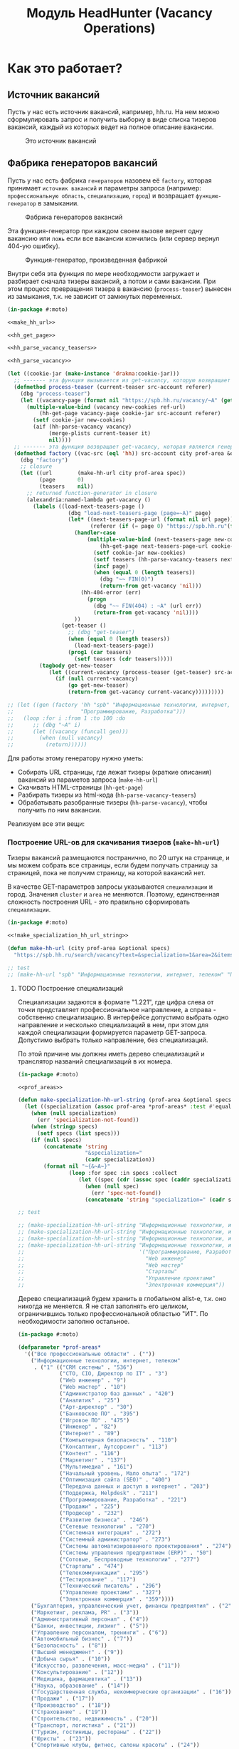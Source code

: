 #+HTML_HEAD: <!-- -*- fill-column: 87 -*- -->
#+HTML_HEAD: <!-- org-toggle-inline-images -->

#+TITLE: Модуль HeadHunter (Vacancy Operations)

#+INFOJS_OPT: view:overview toc:nil

#+NAME:css
#+BEGIN_HTML
<link rel="stylesheet" type="text/css" href="/css/css.css" />
#+END_HTML

* Как это работает?
** Источник вакансий

   Пусть у нас есть источник вакансий, например, hh.ru. На нем можно сформулировать запрос и
   получить выборку в виде списка тизеров вакансий, каждый из которых ведет на полное
   описание вакансии.

   #+CAPTION: Это источник вакансий
   #+NAME: fig:vacancy_source
   [[./img/warehouse.jpg]]

** Фабрика генераторов вакансий

   Пусть у нас есть фабрика =генераторов= назовем её =factory=, которая принимает
   =источник вакансий= и параметры запроса (например: =профессиональную область=,
   =специализацию=, =город=) и возвращает =функцию-генератор= в замыкании.

   #+CAPTION: Фабрика генераторов вакансий
   #+NAME: fig:factory
   [[./img/factory.jpg]]

   Эта функция-генератор при каждом своем вызове вернет одну вакансию или =ложь= если все
   вакансии кончились (или сервер вернул 404-ую ошибку).

   #+CAPTION: Функция-генератор, произведенная фабрикой
   #+NAME: fig:generator
   [[./img/generator.jpg]]

   Внутри себя эта функция по мере необходимости загружает и разбирает сначала тизеры
   вакансий, а потом и сами вакансии. При этом процесс превращения тизера в вакансию
   (=process-teaser=) вынесен из замыкания, т.к. не зависит от замкнутых переменных.

   #+NAME: factory
   #+BEGIN_SRC lisp :exports code :padline no :comments link
     (in-package #:moto)

     <<make_hh_url>>

     <<hh_get_page>>

     <<hh_parse_vacancy_teasers>>

     <<hh_parse_vacancy>>

     (let ((cookie-jar (make-instance 'drakma:cookie-jar)))
       ;; ------- эта функция вызывается из get-vacancy, которую возвращает factory
       (defmethod process-teaser (current-teaser src-account referer)
         (dbg "process-teaser")
         (let ((vacancy-page (format nil "https://spb.hh.ru/vacancy/~A" (getf current-teaser :id))))
           (multiple-value-bind (vacancy new-cookies ref-url)
               (hh-get-page vacancy-page cookie-jar src-account referer)
             (setf cookie-jar new-cookies)
             (aif (hh-parse-vacancy vacancy)
                  (merge-plists current-teaser it)
                  nil))))
       ;; ------- эта функция возвращает get-vacancy, которая является генератором вакансий
       (defmethod factory ((vac-src (eql 'hh)) src-account city prof-area &optional spec)
         (dbg "factory")
         ;; closure
         (let ((url        (make-hh-url city prof-area spec))
               (page       0)
               (teasers    nil))
           ;; returned function-generator in closure
           (alexandria:named-lambda get-vacancy ()
             (labels ((load-next-teasers-page ()
                        (dbg "load-next-teasers-page (page=~A)" page)
                        (let* ((next-teasers-page-url (format nil url page))
                               (referer (if (= page 0) "https://spb.hh.ru"(format nil url (- page 1)))))
                          (handler-case
                              (multiple-value-bind (next-teasers-page new-cookies ref-url)
                                  (hh-get-page next-teasers-page-url cookie-jar src-account referer)
                                (setf cookie-jar new-cookies)
                                (setf teasers (hh-parse-vacancy-teasers next-teasers-page))
                                (incf page)
                                (when (equal 0 (length teasers))
                                  (dbg "~~ FIN(0)")
                                  (return-from get-vacancy 'nil)))
                            (hh-404-error (err)
                              (progn
                                (dbg "~~ FIN(404) : ~A" (url err))
                                (return-from get-vacancy 'nil))))
                          ))
                      (get-teaser ()
                        ;; (dbg "get-teaser")
                        (when (equal 0 (length teasers))
                          (load-next-teasers-page))
                        (prog1 (car teasers)
                          (setf teasers (cdr teasers)))))
               (tagbody get-new-teaser
                  (let ((current-vacancy (process-teaser (get-teaser) src-account (format nil url page))))
                    (if (null current-vacancy)
                        (go get-new-teaser)
                        (return-from get-vacancy current-vacancy)))))))))

     ;; (let ((gen (factory 'hh "spb" "Информационные технологии, интернет, телеком"
     ;;                     "Программирование, Разработка")))
     ;;   (loop :for i :from 1 :to 100 :do
     ;;      ;; (dbg "~A" i)
     ;;      (let ((vacancy (funcall gen)))
     ;;        (when (null vacancy)
     ;;          (return))))))
   #+END_SRC

   Для работы этому генератору нужно уметь:
   - Собирать URL страницы, где лежат тизеры (краткие описания) вакансий из параметов запроса
     (=make-hh-url=)
   - Скачивать HTML-страницы (=hh-get-page=)
   - Разбирать тизеры из html-кода (=hh-parse-vacancy-teasers=)
   - Обрабатывать разобранные тизеры (=hh-parse-vacancy=), чтобы получить по ним вакансии.

   Реализуем все эти вещи:

*** Построение URL-ов для скачивания тизеров (=make-hh-url=)

    Тизеры вакансий размещаются постранично, по 20 штук на странице, и мы можем собрать все
    страницы, если будем получать страницу за страницей, пока не получим страницу, на которой
    вакансий нет.

    В качестве GET-параметров запросы указываются =специализации= и город. Значения =cluster=
    и =area= не меняются. Поэтому, единственная сложность построения URL - это правильно
    сформировать =специализации=.

    #+NAME: make_hh_url
    #+BEGIN_SRC lisp
      (in-package #:moto)

      <<!make_specialization_hh_url_string>>

      (defun make-hh-url (city prof-area &optional specs)
        "https://spb.hh.ru/search/vacancy?text=&specialization=1&area=2&items_on_page=100&no_magic=true&page=~A")

      ;; test
      ;; (make-hh-url "spb" "Информационные технологии, интернет, телеком" "Программирование, Разработка")
    #+END_SRC

**** TODO Построение специализаций

     Специализации задаются в формате "1.221", где цифра слева от точки представляет
     профессиональное направление, а справа - собственно специализацию. В интерфейсе
     допустимо выбрать одно направление и несколько специализаций в нем, при этом для каждой
     специализации формируется параметр GET-запроса. Допустимо выбрать только направление,
     без специализаций.

     По этой причине мы должны иметь дерево специализаций и транслятор названий специализаций
     в их номера.

     #+NAME: make_specialization_hh_url_string
     #+BEGIN_SRC lisp
       (in-package #:moto)

       <<prof_areas>>

       (defun make-specialization-hh-url-string (prof-area &optional specs)
         (let ((specialization (assoc prof-area *prof-areas* :test #'equal)))
           (when (null specialization)
             (err 'specialization-not-found))
           (when (stringp specs)
             (setf specs (list specs)))
           (if (null specs)
               (concatenate 'string
                            "&specialization="
                            (cadr specialization))
               (format nil "~{&~A~}"
                       (loop :for spec :in specs :collect
                          (let ((spec (cdr (assoc spec (caddr specialization) :test #'equal))))
                            (when (null spec)
                              (err 'spec-not-found))
                            (concatenate 'string "specialization=" (cadr specialization) "." spec)))))))

       ;; test

       ;; (make-specialization-hh-url-string "Информационные технологии, интернет, телеком")
       ;; (make-specialization-hh-url-string "Информационные технологии, интернет, телеком" '("Программирование, Разработка"))
       ;; (make-specialization-hh-url-string "Информационные технологии, интернет, телеком" "Программирование, Разработка")
       ;; (make-specialization-hh-url-string "Информационные технологии, интернет, телеком"
       ;;                                    '("Программирование, Разработка"
       ;;                                      "Web инженер"
       ;;                                      "Web мастер"
       ;;                                      "Стартапы"
       ;;                                      "Управление проектами"
       ;;                                      "Электронная коммерция"))
     #+END_SRC

     Дерево специализаций будем хранить в глобальном alist-е, т.к. оно никогда не меняется. Я
     не стал заполнять его целиком, ограничившись только профессиональной областью "ИТ". По
     необходимости заполню остальное.

     #+NAME: prof_areas
     #+BEGIN_SRC lisp
       (in-package #:moto)

       (defparameter *prof-areas*
         '(("Все профессиональные области" . (""))
           ("Информационные технологии, интернет, телеком"
            . ("1" (("CRM системы" . "536")
                    ("CTO, CIO, Директор по IT" . "3")
                    ("Web инженер" . "9")
                    ("Web мастер" . "10")
                    ("Администратор баз данных" . "420")
                    ("Аналитик" . "25")
                    ("Арт-директор" . "30")
                    ("Банковское ПО" . "395")
                    ("Игровое ПО" . "475")
                    ("Инженер" . "82")
                    ("Интернет" . "89")
                    ("Компьютерная безопасность" . "110")
                    ("Консалтинг, Аутсорсинг" . "113")
                    ("Контент" . "116")
                    ("Маркетинг" . "137")
                    ("Мультимедиа" . "161")
                    ("Начальный уровень, Мало опыта" . "172")
                    ("Оптимизация сайта (SEO)" . "400")
                    ("Передача данных и доступ в интернет" . "203")
                    ("Поддержка, Helpdesk" . "211")
                    ("Программирование, Разработка" . "221")
                    ("Продажи" . "225")
                    ("Продюсер" . "232")
                    ("Развитие бизнеса" . "246")
                    ("Сетевые технологии" . "270")
                    ("Системная интеграция" . "272")
                    ("Системный администратор" . "273")
                    ("Системы автоматизированного проектирования" . "274")
                    ("Системы управления предприятием (ERP)" . "50")
                    ("Сотовые, Беспроводные технологии" . "277")
                    ("Стартапы" . "474")
                    ("Телекоммуникации" . "295")
                    ("Тестирование" . "117")
                    ("Технический писатель" . "296")
                    ("Управление проектами" . "327")
                    ("Электронная коммерция" . "359"))))
           ("Бухгалтерия, управленческий учет, финансы предприятия" . ("2"))
           ("Маркетинг, реклама, PR" . ("3"))
           ("Административный персонал" . ("4"))
           ("Банки, инвестиции, лизинг" . ("5"))
           ("Управление персоналом, тренинги" . ("6"))
           ("Автомобильный бизнес" . ("7"))
           ("Безопасность" . ("8"))
           ("Высший менеджмент" . ("9"))
           ("Добыча сырья" . ("10"))
           ("Искусство, развлечения, масс-медиа" . ("11"))
           ("Консультирование" . ("12"))
           ("Медицина, фармацевтика" . ("13"))
           ("Наука, образование" . ("14"))
           ("Государственная служба, некоммерческие организации" . ("16"))
           ("Продажи" . ("17"))
           ("Производство" . ("18"))
           ("Страхование" . ("19"))
           ("Строительство, недвижимость" . ("20"))
           ("Транспорт, логистика" . ("21"))
           ("Туризм, гостиницы, рестораны" . ("22"))
           ("Юристы" . ("23"))
           ("Спортивные клубы, фитнес, салоны красоты" . ("24"))
           ("Инсталляция и сервис" . ("25"))
           ("Закупки" . ("26"))
           ("Начало карьеры, студенты" . ("15"))
           ("Домашний персонал" . ("27"))
           ("Рабочий персонал" . ("29"))))
     #+END_SRC

*** Получение страниц (=hh-get-page=)

    Так как мы хотим получать информацию, которая находится за авторизацией, нам нужно
    обеспечить прозрачность авторизации, если ее в данный момент нет. =hh_recovery_login= решает эту
    проблему.

    Вот так мы можем получать страницы, к примеру те, на который находятся тизеры:
    - Получаем страницу <-------------------------------------------+
    - Проверяем, залогинены ли мы                                   |
      - Если залогинены - отдаем страницу                           |
      - Если не залогинены - логинимся и получаем страницу снова.---+
        - Если во время логина произошла ошибка - сигнализируем условие.

    Есть также одна особенность (типа баг) в результате которой drakma неправильно
    воспринимает сформированные в get-запросе параметры и говорит что URI malformed. Мы
    обходим это с помощью глобального флага =*need-start*=, что является временным
    решением.

    Если сервер возвращает 404 ошибку, функция сигнализирует condition =hh-404-error=.

    #+NAME: hh_get_page
    #+BEGIN_SRC lisp
      (in-package #:moto)

      <<hh_recovery_login>>

      (define-condition hh-404-error (error)
        ((url  :initarg :url :reader url)
         (text :initarg :text :reader text)))

      (defparameter *need-start* t)

      (defun hh-get-page (url cookie-jar src-account referer)
        "Получение страницы"
        ;; Если ни одного запроса еще не было - сделаем запрос к главной и снимем флаг
        (when *need-start*
          (drakma:http-request "https://spb.hh.ru/" :user-agent *user-agent* :redirect 10
                               :force-binary t     :cookie-jar cookie-jar)
          (setf referer "https://spb.hh.ru/")
          (setf *need-start* nil))
        ;; Делаем основной запрос, по урлу из параметров, сохраняя результат в response
        ;; и обновляя cookie-jar
        (let ((response   "")
              (repeat-cnt 0))
          (tagbody repeat
             (multiple-value-bind (body-or-stream status-code headers uri stream must-close reason-phrase)
                 (drakma:http-request
                  url :user-agent *user-agent* :force-binary t :cookie-jar cookie-jar :redirect 10
                  :additional-headers (append *additional-headers*
                                              `(("Referer" . ,referer))))
               (dbg "-- ~A : ~A" status-code url)
               (when (equal 404 status-code)
                 (error 'hh-404-error :url url :text (flexi-streams:octets-to-string body-or-stream :external-format :utf-8)))
               (setf response (flexi-streams:octets-to-string body-or-stream :external-format :utf-8)))
             ;; Если мы не залогинены:
             (unless (is-logged response)
               ;; Проверяем, не превышено ли кол-во попыток восстановления
               (when (> repeat-cnt 3)
                 ;; Если их больше трех - сигнализируем ошибку
                 (err "max recovery-login try"))
               ;; Пытаемся восстановить сессию
               (multiple-value-bind (recovery-html recovery-cookie-jar)
                   (recovery-login src-account)
                 (setf response recovery-html)
                 (setf cookie-jar recovery-cookie-jar)
                 (setf referer "https://spb.hh.ru/account/login"))
               ;; Увеличиваем счетчик попыток
               (incf repeat-cnt)
               ;; Пробуем загрузить страницу снова
               (go repeat)))
          ;; Возвращаем значения
          (values ;; (html5-parser:node-to-xmls (html5-parser:parse-html5-fragment response))
                  response
                  cookie-jar
                  url)))

      ;; (hh-get-page "https://spb.hh.ru/applicant/negotiations?wed=1"
      ;;              (make-instance 'drakma:cookie-jar)
      ;;              "https://spb.hh.ru/")
    #+END_SRC

**** Логин на источник (=recovery-login=)

     Прежде чем мы получим возможность забирать авторизованную информацию с нашего источника,
     нам нужно иметь способ залогиниться на него. В дополнение к этому мы должны отслеживать
     момент потери авторизованной сесии и в каждый конкретный момент определять, залогинены ли
     мы. Обычно это можно определить по наличию формы для логина на любой загружаемой
     странице.

     Мы хотим в случае обрыва сессии перелогиниваться прозрачно для всего остального
     кода, поэтому процедура логина должна вызвываться по необходимости из процедуры
     загрузки любой страницы. Также важно обрабатывать ошибки, которые могут произойти
     при логине, например, если неверен пароль.

     Для всех этих целей мы передаем в =recovery-login= объект =src-account=, который
     содержит все необходимое, чтобы восстановить сессию: логин, пароль и ФИО
     пользователя, по которому мы определяем, что успешно залогинились.

     =recovery-login= вторым возвращаемым значением возвращает новый cookie-jar,
     который нужно использовать для работы внутри сессии.

     #+NAME: hh_recovery_login
     #+BEGIN_SRC lisp
       (in-package #:moto)

       <<data_for_account>>

       (defparameter *user-agent* "Mozilla/5.0 (X11; Ubuntu; Linux x86_64; rv:35.0) Gecko/20100101 Firefox/35.0")

       (defparameter *additional-headers* `(("Accept" . "text/html,application/xhtml+xml,application/xml;q=0.9,*/*;q=0.8")
                                            ("Accept-Language" . "ru-RU,ru;q=0.8,en-US;q=0.5,en;q=0.3")
                                            ("Accept-Charset" . "utf-8")))

       (defparameter *cookies* nil)  ;; deprecated, use cookie-jar in closure

       (defun is-logged (html)
         "Проверяем наличие в html блока 'Войти'"
         (dbg ":: is-logged")
         (not (contains html "data-qa=\"mainmenu_loginForm\">Войти</div>")))

       (defun get-cookies-alist (cookie-jar)
         "Получаем alist с печеньками из cookie-jar"
         (loop :for cookie :in (drakma:cookie-jar-cookies cookie-jar) :append
            (list (cons (drakma:cookie-name cookie) (drakma:cookie-value cookie)))))

       (defun recovery-login (src-account)
         ;; Сначала заходим на главную как будто первый раз, без печенек
         (setf drakma:*header-stream* nil)
         (let* ((start-uri "https://spb.hh.ru/")
                (cookie-jar (make-instance 'drakma:cookie-jar))
                (additional-headers *additional-headers*)
                (response (drakma:http-request start-uri
                                               :user-agent *user-agent*
                                               :additional-headers additional-headers
                                               :force-binary t
                                               :cookie-jar cookie-jar
                                               :redirect 10
                                               ))
                ;; (tree ;; (html5-parser:node-to-xmls ;; !=!
                ;;        (html5-parser:parse-html5-fragment
                ;;         (flexi-streams:octets-to-string response :external-format :utf-8)
                ;;         :dom :xmls
                ;;         ;; )
                ;;         ))
                )
           ;; Теперь попробуем использовать печеньки для логина
           ;; GMT=3 ;; _xsrf=  ;; hhrole=anonymous ;; hhtoken= ;; hhuid= ;; regions=2 ;; unique_banner_user=
           ;; И заходим с вот-таким гет-запросом:
           ;; username=avenger-f@ya.ru ;; password=jGwPswRAfU6sKEhVXX ;; backurl=https://spb.hh.ru/ ;; remember=yes ;; action="Войти" ;; _xsrf=
           ;; (setf drakma:*header-stream* *standard-output*)
           (let* ((post-parameters `(("username" . ,(src_login src-account))
                                     ("password" . ,(src_password src-account))
                                     ("backUrl"  . "https://spb.hh.ru/")
                                     ("remember" . "yes")
                                     ("action"   . "%D0%92%D0%BE%D0%B9%D1%82%D0%B8")
                                     ("_xsrf"    . ,(cdr (assoc "_xsrf" (get-cookies-alist cookie-jar) :test #'equal)))))
                  (xsrf (cdr (assoc "_xsrf" (get-cookies-alist cookie-jar) :test #'equal)))
                  (cookie-jar-2 (make-instance 'drakma:cookie-jar
                                               :cookies (append (list (make-instance 'drakma:cookie :name "GMT"   :value "3" :domain "spb.hh.ru")
                                                                      (make-instance 'drakma:cookie :name "_xsrf" :value xsrf :domain "spb.hh.ru"))
                                                                (remove-if #'(lambda (x)
                                                                               (equal "crypted_id" (drakma:cookie-name x)))
                                                                           (drakma:cookie-jar-cookies cookie-jar)))))
                  (response-2 (drakma:http-request "https://spb.hh.ru/account/login"
                                                   :user-agent *user-agent*
                                                   :method :post
                                                   :parameters post-parameters
                                                   :additional-headers (append *additional-headers* `(("Referer" . ,start-uri)))
                                                   :cookie-jar cookie-jar-2
                                                   :force-binary t
                                                   :redirect 10))
                  (html (flexi-streams:octets-to-string response-2 :external-format :utf-8)))
             (when (contains html "Неправильные имя и/или пароль - попробуйте, пожалуйста, снова.")
               (err "login failed"))
             (when (contains html "Что-то пошло не так")
               (err "login error"))
             (when (contains html (src_fio src-account))
               (return-from recovery-login
                 (values ;; (html5-parser:node-to-xmls (html5-parser:parse-html5-fragment html))
                         html
                         cookie-jar-2)))
             (err "login exception"))))
     #+END_SRC


     Теперь надо создать хотя бы один логин

     #+NAME: data_for_account
     #+BEGIN_SRC lisp
       (in-package #:moto)

       (defparameter *hh_account* (make-srcaccount :user_id 1
                                                   :src_source "hh"
                                                   :src_login "avenger-f@yandex.ru"
                                                   :src_password "jGwPswRAfU6sKEhVXX"
                                                   :src_fio "Михаил Михайлович Глухов"
                                                   :state ":ACTIVE"))
     #+END_SRC

*** Разбор тизеров вакансий (=hh-parse-vacancy-teasers=)

    Чтобы получить вакансии со страниц поисковой выдачи - воспользуемся парсером,
    который переведет полученный html в более удобное лисп-дерево (=html-to-tree=)

    Используя сопоставление с образцом, которое мы определим ниже, внутри подраздела
    [[*Maptree-transform][Maptree-transform]], мы раз за разом преобразуем это дерево до тех пор, пока там
    не остануться только интересующие нас данные:
    - название вакансии
    - идентификатор (ссылку)
    - дата размещения
    - название работодателя
    - идентификатор работодателя

    Технические подробности о трансформации дерева - далее в этом разделе:
    [[*Трансформация дерева][Трансформация дерева]]

    Если в вакансии указана зарплата, мы также получаем
    - Валюту зарплаты (3х-буквенный идентификатор)
    - Сумму
    - Текстовое выражение, содержащее "от" или "от и до"

    Иногда HeadHunter синдицирует вакансии с других платформ, к примеру с CAREER.RU, тогда в
    вакансии может отсутствовать работодатель.

    #+NAME: hh_parse_vacancy_teasers
    #+BEGIN_SRC lisp
      (in-package #:moto)

      <<maptree_transform>>

      <<parse_salary>>

      (defun html-to-tree (html)
        ;; (html5-parser:node-to-xmls
        (html5-parser:parse-html5-fragment html :dom :xmls
                                           ))

      ;; (print
      ;;  (html-to-tree *last-parse-data*))

      (defun extract-search-results (tree)
        (block subtree-extract
          (mtm (`("div"
                  (("class" "search-result")
                   ("data-qa" "vacancy-serp__results"))
                  ,@rest)
                 (return-from subtree-extract rest))
               tree)))

      (defparameter *detect-garbage* '("premium" "response-trigger" "vacancy-responded" "star" "trigger-button"
                                       "response-popup-link" "vacancy-response-popup-script" "emp-logo"
                                       "search-result-description" "search-result-description-with-garbage" "search-result-description-empty"
                                       "search-result-description-primary" "hrbrand" "noindex" "script"
                                       "bloko-icon-phone" "bloko-contact" "bloko-icon-initial-action" "bloko-icon-done-initial-action" "span"))


      (defmacro make-detect ((name) &body body)
        (let ((param   (gensym))
              ;; (carlast (car (last (car body))))
              )
          ;; (awhen (stringp carlast)
          ;;   (setf *detect-garbage*
          ;;         (remove-duplicates (append *detect-garbage*
          ;;                                    (list carlast)) :test #'string=)))
          `(defun ,(intern (format nil "DETECT-~A" (string-upcase (symbol-name name)))) (,param)
             (mtm ,@body
                  ,param))))

      (make-detect (date)
        (`("span" (("class" "b-vacancy-list-date")
                   ("data-qa" "vacancy-serp__vacancy-date")) ,date)
          (list :date (progn
                        ;; (print date)
                        (if (null date) "" date)))))

      (make-detect (platform)
        (`("span"
           (("class" "vacancy-list-platform")
            ("data-qa" "vacancy-serp__vacancy_career"))
           "  •  " ("span" (("class" "vacancy-list-platform__name"))
                           "CAREER.RU"))
          (list :platform 'career.ru)))

      (make-detect (metro)
        (`("span" (("class" "metro-station"))
                  ("span" (("class" "metro-point") ("style" ,_))) ,metro)
          (list :metro (aif metro it ""))))

      (make-detect (address)
        (`("span" (("class" "searchresult__address")
                   ("data-qa" "vacancy-serp__vacancy-address")) ,city ,@rest)
          (let ((metro (loop :for item in rest :do
                          (when (and (consp item) (equal :metro (car item)))
                            (return (cadr item))))))
            (list :city city :metro (aif metro it "")))))

      (make-detect (info)
        (`("div" (("class" "search-result-item__info")) ,@rest)
          (loop :for item :in rest :when (consp item) :append item)))

      (make-detect (emp)
        (`("div" (("class" "search-result-item__company"))
                 ("a" (("href" ,emp-id)
                       ("class" "bloko-link bloko-link_secondary") ;; ("class" "link-secondary")
                       ("data-qa" "vacancy-serp__vacancy-employer"))
                      ,emp-name) ,@rest)
          (list :emp-id (parse-integer (car (last (split-sequence:split-sequence #\/ emp-id)))
                                       :junk-allowed t)
                :emp-name (string-trim '(#\Space #\Tab #\Newline) emp-name))))

      (make-detect (emp-anon)
        (`("div" (("class" "search-result-item__company")) ,@text)
          (list :emp-anon text)))

      (make-detect (salary)
        (`("div" (("class" "b-vacancy-list-salary") ("data-qa" "vacancy-serp__vacancy-compensation"))
                 ("meta" (("itemprop" "salaryCurrency") ("content" ,currency)))
                 ("meta" (("itemprop" "baseSalary") ("content" ,salary))) ,salary-text)
          (list :currency currency :salary (parse-integer salary) :salary-text salary-text)))

      (make-detect (interview)
        (`("a" (("class" "interview-insider__link                   m-interview-insider__link-searchresult")
                ("href" ,href)
                ("data-qa" "vacancy-serp__vacancy-interview-insider"))
               "Посмотреть интервью о жизни в компании")
          (list :interview href)))

      ;; ("a" (("class" "interview-insider__link                   m-interview-insider__link-searchresult")
      ;;       ("href" ,href)
      ;;       ("data-qa" "vacancy-serp__vacancy-interview-insider"))
      ;;      "Посмотреть интервью о жизни в компании")

      (make-detect (name)
        (`("div" (("class" "search-result-item__head"))
                 ("a" (("class" ,(or "search-result-item__name search-result-item__name_standard"
                                     "search-result-item__name search-result-item__name_standard_plus"
                                     "search-result-item__name search-result-item__name_premium"
                                     "search-result-item__name search-result-item__name_premium HH-LinkModifier"
                                     "search-result-item__name search-result-item__name_standard HH-LinkModifier"
                                     "search-result-item__name search-result-item__name_standard_plus HH-LinkModifier"))
                       ("data-qa" "vacancy-serp__vacancy-title") ("href" ,id) ("target" "_blank")) ,name) ,@rest)
          (list :id (parse-integer (car (last (split-sequence:split-sequence #\/ id)))) :name name)))

      (make-detect (description)
        (`("div" (("class" "search-result-item__description")) ,@rest)
          (loop :for item :in rest :when (consp item) :append item)))

      (make-detect (snippet)
        (`("div"
           (("class" "search-result-item__snippet")
            ("data-qa" "vacancy-serp__vacancy_snippet_requirement"))
           ,text)
          (list :snippet text)))

      (make-detect (premium)
        (`(("data-qa" "vacancy-serp__vacancy vacancy-serp__vacancy_premium")
           ("class"
            "search-result-item search-result-item_premium  search-result-item_premium"))
          "premium"))

      (make-detect (standart)
        (`("div"
           (("data-qa" "vacancy-serp__vacancy")
            ("class" "search-result-item search-result-item_standard "))
           ,@rest)
          rest))

      (make-detect (standart-plus)
        (`("div"
           (("data-qa" "vacancy-serp__vacancy")
            ("class" "search-result-item search-result-item_standard_plus "))
           ,@rest)
          rest))

      (make-detect (response-trigger)
        (`("script" (("data-name" "HH/VacancyResponseTrigger") ("data-params" ""))) "response-trigger"))

      (make-detect (vacancy-responded)
        (`("a" (("href" ,_) ("target" "_blank") ("class" ,_)
                ("data-qa" "vacancy-serp__vacancy_responded")) "Вы откликнулись") "vacancy-responded"))

      (make-detect (search-result-description)
        (`(("class" "search-result-description")) "search-result-description"))

      (make-detect (search-result-description-empty)
        (`(("class" "search-result-description")) "search-result-description-empty"))

      (make-detect (search-result-description-non-empty)
        (`("div" (("class" "search-result-description")) ,@rest) rest))

      (make-detect (star)
        (`("div" (("class" "search-result-description__item"))
                 ("div" (("class" "search-result-item__star"))
                        ,@_)) "star"))

      (make-detect (trigger-button)
        (`(("class" "search-result-item__button HH-VacancyResponseTrigger-Button")) "trigger-button"))

      (make-detect (response-popup-link)
        (`("div" (("class" "search-result-item__response"))
                 ("a" (("href" ,_)
                       ("class" "bloko-button HH-VacancyResponsePopup-Link")
                       ("data-qa" "vacancy-serp__vacancy_response"))
                      "Откликнуться")) "response-popup-link"))

      (make-detect (response-popup-script )
        (`("script"
           (("data-name" "HH/VacancyResponsePopup")
            ("data-params" ,_))) "vacancy-response-popup-script"))

      (make-detect (emp-logo)
        (`("div" (("class" "search-result-description__item"))
                 ("a" (("href" ,emp-id)
                       ("data-qa" "vacancy-serp__vacancy-employer-logo")
                       ("class" "search-result-item__company-image-link"))
                      ("img"
                       (("src" ,emp-img) ("alt" ,emp-alt)
                        ("class" "search-result-item__logo")))))
          "emp-logo"))

      (make-detect (search-result-description)
        (`("div" (("class" "search-result-description__item"))) "search-result-description"))


      (make-detect (search-result-description-empty)
        (`("div" (("class" "search-result-description__item")) ,_) "search-result-description-empty"))

      (make-detect (search-result-description-with-garbage)
        (`("div" (("class" "search-result-description__item"))  ,@rest)
          "search-result-description-with-garbage"))

      (make-detect (search-result-description-primary)
        (`(("class" "search-result-description__item search-result-description__item_primary")) "search-result-description-primary"))

      (make-detect (hrbrand)
        (`("a" (("title" "Премия HRBrand") ("href" ,_) ("rel" "nofollow")
                ("class" ,_)
                ("data-qa" ,_)) " ") "hrbrand"))

      (make-detect (vacancy_snippet_responsibility)
        (`("div" (("class" "search-result-item__snippet")
                  ("data-qa" "vacancy-serp__vacancy_snippet_responsibility"))
                 ,text)
          (list :snippet_responsibility text)))

      (make-detect (noindex)
        (`("div" (("class" "search-result-description__item")) "noindex" "hrbrand"
                 "/noindex")
          "noindex"))

      (make-detect (script)
        (`("script" ,@rest) "script"))

      (make-detect (bloko-icon-initial-action)
        (`(("class" "bloko-icon bloko-icon_done bloko-icon_initial-action")) "bloko-icon-initial-action"))

      (make-detect (bloko-icon-done-initial-action)
        (`(("class" "bloko-icon bloko-icon_done bloko-icon_done-initial-action")) "bloko-icon-done-initial-action"))

      (make-detect (bloko-icon-phone)
        (`(("class" "bloko-icon bloko-icon_phone")) "bloko-icon-phone"))

      (make-detect (bloko-contact)
        (`("div" (("class" "search-result-item__phone"))
                 ("button"
                  (("class" "bloko-button") ("data-qa" "vacancy-serp__vacancy_contacts"))
                  "script" "bloko-icon-phone" "script"
                  ("div"
                   (("class" "g-hidden HH-VacancyContactsLoader-Content")
                    ("data-attach" "dropdown-content-placeholder")))))
          "bloko-contact"))

      (make-detect (bloko-button-rest)
        (`(:CITY ,city ,@rest)
          (append `(:CITY ,city ,(remove-if #'(lambda (x)
                                                (or
                                                 (member x '("div" "trigger-button" "vacancy-response-popup-script" "response-popup-link") :test #'equal)
                                                 (listp x)))
                                            rest)))))

      (defun detect-garbage-elts (tree)
        (mtm (`("a" (("class" _) ("href" _) ("data-qa" "vacancy-serp__vacancy-interview-insider"))
                    "Посмотреть интервью о жизни в компании") 'INTERVIEW)
             (mtm (`("a" (("href" ,_) ("target" "_blank") ("class" "search-result-item__label search-result-item__label_invited")
                          ("data-qa" "vacancy-serp__vacancy_invited")) "Вы приглашены!") '(:INVITED "invited"))
                  (mtm (`("a" (("href" ,_) ("target" "_blank") ("class" "search-result-item__label search-result-item__label_discard")
                               ("data-qa" "vacancy-serp__vacancy_rejected")) "Вам отказали") '(:DECINE "decine"))
                       (mtm (`("a" (("href" ,_) ("target" "_blank") ("class" "search-result-item__label search-result-item__label_discard")
                                    ("data-qa" "vacancy-serp__vacancy_rejected")) "Вам отказали") '(:REJECTED "regected"))
                            (mtm (`("div" (("class" "search-result-item__image")) ,_) ':ITEM-IMAGE)
                                 tree))))))

      (defparameter *last-parse-data* nil)

      ;; (print *last-parse-data*)

      ;; (print
      ;;  (hh-parse-vacancy-teasers *last-parse-data*)
      ;;  )

      (defun tree-plist-p (pl)
        "Returns T if L is a plist (list with alternating keyword elements). "
        (cond ((null pl)                 t)
              ((and (listp pl)
                    (keywordp (car pl))
                    (cdr pl))            (tree-plist-p (cddr pl)))
              ((and (listp pl)
                    (listp (car pl)))    (and (tree-plist-p (car pl))
                                              (tree-plist-p (cdr pl))))
              (t                         (progn
                                           ;; (print pl)
                                           nil))))

      ;; (untrace tree-plist-p)

      ;; (tree-plist-p
      ;;  '("div" "premium" "response-trigger" "vacancy-responded"
      ;;    ("star"
      ;;     ("div" "search-result-description-primary"
      ;;      (:ID 12359860 :NAME "ASP.NET MVC Developer")
      ;;      (:SNIPPET_RESPONSIBILITY ("resp" NIL))
      ;;      (:SNIPPET
      ;;       "Опыт коммерческой разработки на платформе .NET with C# - не менее 2 лет. ASP.NET MVC. HTML, CSS, JavaScript. SQL Server. ")
      ;;      (:EMP-ID 208902 :EMP-NAME "ЗАО Аркадия")
      ;;      (:CITY "Санкт-Петербург" (:METRO "" :DATE "6 апреля")))
      ;;     "emp-logo" "search-result-description")))


      (define-condition malformed-vacancy (error)
        ((text :initarg :text :reader text)))

      (defun hh-parse-vacancy-teasers (html)
        "Получение списка вакансий из html"
        (dbg "hh-parse-vacancy-teasers")
        (setf *last-parse-data* html)
        (->> (html-to-tree html)
             (extract-search-results)
             (detect-platform)
             (detect-date)
             (detect-metro)
             (detect-address)
             (detect-info)
             (detect-emp)
             (detect-emp-anon)
             (detect-salary)
             (detect-interview)
             (detect-name)
             (detect-snippet)
             (detect-premium)
             (detect-standart)
             (detect-standart-plus)
             (detect-response-trigger)
             (detect-garbage-elts)
             (detect-vacancy-responded)
             (detect-search-result-description)
             (detect-search-result-description-with-garbage)
             (detect-star)
             (detect-trigger-button)
             (detect-response-popup-link)
             (detect-response-popup-script)
             (detect-emp-logo)
             (detect-search-result-description)
             (detect-search-result-description-primary)
             (detect-search-result-description-empty)
             (detect-hrbrand)
             (detect-vacancy_snippet_responsibility)
             (detect-noindex)
             (detect-bloko-icon-phone)
             (detect-bloko-icon-initial-action)
             (detect-bloko-icon-done-initial-action)
             (detect-script)
             (detect-bloko-contact)
             (detect-search-result-description-non-empty)
             (detect-bloko-button-rest)
             ;; filter garbage data
             (maptree-if #'consp
                         #'(lambda (x)
                             (values
                              (remove-if #'(lambda (x)
                                             (when (stringp x)
                                               (or
                                                (string= x "div")
                                                (find x *detect-garbage* :test #'string=)
                                                )))
                                         x)
                              #'mapcar)))
             ;; error if malformed plist
             (mapcar #'(lambda (x)
                         (if (not (tree-plist-p x))
                             (progn
                               (dbg "~A" (bprint x))
                               (error 'malformed-vacancy :text))
                             x)))
             ;; linearize for each elt
             (mapcar #'(lambda (tree)
                         (let ((linearize))
                           (maptree #'(lambda (x)
                                        (setf linearize
                                              (append linearize (list x))))
                                    tree)
                           linearize)))
             ;; parse-salary
             (mapcar #'parse-salary)
             ))

      ;; (print
      ;;  (hh-parse-vacancy-teasers *last-parse-data*))

      ;; (let ((temp-cookie-jar (make-instance 'drakma:cookie-jar)))
      ;;   (hh-parse-vacancy-teasers
      ;;    (hh-get-page "https://spb.hh.ru/search/vacancy?text=&specialization=1&area=2&salary=&currency_code=RUR&only_with_salary=true&experience=doesNotMatter&order_by=salary_desc&search_period=30&items_on_page=100&no_magic=true" temp-cookie-jar "https://spb.hh.ru/")))

      ;; (print
      ;;  *last-parse-data*)

      ;; (mapcar #'(lambda (x)
      ;;             (del-vacancy (id x)))
      ;;         (find-vacancy :state ":UNINTERESTING"))
    #+END_SRC

**** Трансформация дерева

     Описание вакансии (или ее тизера), после преобразования из html, представляет из себя
     дерево, в котором нам важна структура, так как требования, обязанности и прочее
     описываются списком. В этом списке много лишнего форматирования, для удаления которого
     нам необходимо уметь преобразовывать (трансформировать) дерево.

***** Match-tree

      Чтобы эффективнее (с точки зрения скорости написания кода) разбирать вакансии мы
      разберем всю полученную страницу в дерево, из которого будем извлекать необходимые нам
      элементы.

      Чтобы делать это будем обходить дерево, сопоставляя каждый узел с предикатом, в
      который скомпилируется образец. Начнем с обхода дерева, для этого напишем рекурсивную
      функцию =match-tree=, которую определим с помощью =labels=, чтобы окружить ее формой
      =let= с аккумулятором.

      Определим параметры этой функции:
      - =tree= - под-дерево, которое мы рекурсивно обходим
      - =predict= - функция-предикат, которая может совпасть с обходимым поддеревом
      - =if-match= - параметр чтобы иметь возможность передавать =стратегию=. Про стратегии
        поговорим чуть позже.

      #+NAME: cond_tree
      #+BEGIN_SRC lisp
        (labels ((match-tree (tree f-predict &optional (if-match :return-first-match))
                 (cond ((null tree) nil)
                       ((atom tree) nil)
                       (t
                        <<cons>>))))
          <<call>>)
      #+END_SRC

      Теперь переходим к рассмотрению плейсхолдера =cons=, который выполняет основную
      работу. В первую очередь нам следует сравнить текущий узел с параметром =predict= и в
      случае если =predict= вернул T - выполнить какие-то действия. В противном случае -
      обрабатываем поддеревья этого узла.

      #+NAME: cons
      #+BEGIN_SRC lisp
        (if (funcall f-predict tree)
            <<match_ok>>
            <<sub_trees>>)
      #+END_SRC

      #+NAME: sub_trees
      #+BEGIN_SRC lisp
        (cons
         (funcall #'match-tree (car tree) f-predict if-match)
         (funcall #'match-tree (cdr tree) f-predict if-match))
      #+END_SRC

      *Теперь о стратегиях*

      В случае, когда узел совпал с =predict= мы можем реализовать следующие стратегии:
      - Немедленно вернуть совпавший узел и более не обрабатывать никакие узлы.
      - Прекратить обработку всех подузлов совпавшего узла, запомнить его и перейти к
        обработке следующего за ним.
      - Запомнить совпавший узел и продолжить обработку вглубь совпавшего узла, а затем и
        всех остальных узлов.
      - Наиболее общий вариант - применить к сопавшему узлу переданную лямбда-функцию,
        которая может с ним что-то сделать - например записать в какую-нибудь переменную на
        более высоком уровне.
      Реализуем эти стратегии друг за другом.

      Реализуем выбор стратегии в общих чертах - будем использовать =cond= по параметру
      =if-match=. В случае, если в этом параметре не лежит keyword symbol с именем
      стратегии - считаем, что там функция, если это не так - сигнализируем ошибку
      =strategy-not-implemented= (которая пока нигде не определена - я считаю что ее имя
      говорит само за себя).

      #+NAME: match_ok
      #+BEGIN_SRC lisp
        (cond ((equal if-match :return-first-match)
               <<return_first_match>>)
              ((equal if-match :return-first-level-match)
               <<return_first_level_match>>)
              ((equal if-match :return-all-match)
               <<return_all_match>>)
              ((equal 'function (type-of if-match))
               (funcall if-match tree))
              (t (error 'strategy-not-implemented)))
      #+END_SRC

      Теперь приступим к реализации (первой) стратегии: немедленного возврата совпавшего
      узла. Для этого нам понадобится определить внешнюю функцию =tree-match=, чтобы
      возвращаться из нее, а не из текущего рекурсивного вызова =match-tree=. Мы сделаем это
      несколько позже, а пока заполним плейсхолдер =return-first-match=:

      #+NAME: return_first_match
      #+BEGIN_SRC lisp
        (return-from tree-match tree)
      #+END_SRC

      Теперь переходим ко второй стратегии - прекратить обработку всех подузлов сопавшего
      узла, запомнить его и перейти к обработке следующего за ним. Нам понадобится
      переменная =collect= чтобы хранить значения, запомним это и реализуем добавление узла
      в нее. После того, как узел сохранен, мы не проводим обработку его под-деревьев, а
      переходим в следующему узлу этого уровня.

      #+NAME: return_first_level_match
      #+BEGIN_SRC lisp
        (setf collect
              (append collect (list tree)))
      #+END_SRC

      И наконец, реализуем последнюю оставшуюся стратегию, которая представляет из себя
      расширение предыдущей, но с обработкой вложенных узлов. Так и запишем:

      #+NAME: return_all_match
      #+BEGIN_SRC lisp
      (progn
          <<return_first_level_match>>
          <<sub_trees>>)
      #+END_SRC

      Теперь нам осталось лишь правильно возвращать результат. Если используются
      аккумулирующие стратегии, то мы возвращаем содержимое переменной =collect=, в случае
      немедленного возврата совпавшего узла мы никогда не окажемся в этом месте, а в случае
      передачи в =if-match= лямбда-фукции - мы будем считать, что она как-нибудь сама
      заботится о передачи значений. Поэтому всегда будем возвращать =collect=.

      #+NAME: call
      #+BEGIN_SRC lisp
        (match-tree tree predict if-match)
        collect
      #+END_SRC

      Осталось обернуть это все во внешнюю функцию, с аккумулятором:

      #+NAME: tree_match
      #+BEGIN_SRC lisp
        (defun tree-match (tree predict &optional (if-match :return-first-match))
          (let ((collect))
            <<cond_tree>>))
      #+END_SRC

      Но для удобной работы этого недостаточно, поэтому напишем компилер шаблона в
      соответствующий ему =predict=. Этот компилер будет принимать в качестве параметра
      форму, которая будет связываться с элементами шаблона с помощью
      =destructuring-bind=. Попытка связывания будет проводиться для каждого элемента
      дерева. Ошибки, которые возникают в случае невозможности связывания, игнорируются.

      #+NAME: with_predict
      #+BEGIN_SRC lisp
        (in-package #:moto)

        (defmacro with-predict (pattern &body body)
          (let ((lambda-param (gensym)))
            `#'(lambda (,lambda-param)
                 (handler-case
                     (destructuring-bind ,pattern
                         ,lambda-param
                       ,@body)
                   (sb-kernel::arg-count-error nil)
                   (sb-kernel::defmacro-bogus-sublist-error nil)))))

        ;; (macroexpand-1 '
        ;;  (with-predict (a ((b c)) d &rest e)
        ;;    (aif (and (string= a "div")
        ;;              (string= c "title b-vacancy-title"))
        ;;         (prog1 it
        ;;           (setf **a** a)
        ;;           (setf **b** b)))))

        ;; => #'(LAMBDA (LAMBDA-PARAM)
        ;;        (HANDLER-CASE
        ;;            (DESTRUCTURING-BIND
        ;;                  (A ((B C)) D &REST E)
        ;;                LAMBDA-PARAM
        ;;              (AIF (AND (STRING= A "div") (STRING= C "title b-vacancy-title"))
        ;;                   (PROG1 IT (SETF **A** A) (SETF **B** B))))
        ;;          (SB-KERNEL::ARG-COUNT-ERROR NIL)
        ;;          (SB-KERNEL::DEFMACRO-BOGUS-SUBLIST-ERROR NIL))), T
      #+END_SRC

      Вот так, к примеру, это можно совместить с поиском по дереву:

      #+BEGIN_SRC lisp
        (in-package #:moto)

        (tree-match '("div"
                      (("class" "b-vacancy-custom g-round"
                        ("meta" (("itemprop" "title") ("content" "Ведущий android-разработчик")))
                        ("h1" (("class" "title b-vacancy-title")) "Ведущий android-разработчик")
                        ("table" (("class" "l"))
                                 ("tr" NIL
                                       ("td" (("colspan" "2") ("class" "l-cell")))
                                       ("td" (("class" "l-cell")))))))
                      (("class" "g-round plus"))`
                      ("meta" (("itemprop" "title") ("content" "Ведущий android-разработчик"))))
                    (with-predict (a b &rest c)
                      (aif (and (stringp a)
                                (string= a "class"))
                           (prog1 it
                             (setf **a** a)
                             (setf **b** b))))
                    :return-all-match)
      #+END_SRC

      Для еще большей лаконичности мы можем определить оборачивающий макрос, который
      позволит нам не писать ничего, кроме условия в =aif=:

      #+NAME: with_predict_if
      #+BEGIN_SRC lisp
        (in-package #:moto)

        <<with_predict>>

        (defmacro with-predict-if (pattern &body condition)
          `(with-predict ,pattern
             (aif ,@condition
                  (prog1 it
                    ,@(mapcar #'(lambda (x)
                                  `(setf ,(intern (format nil "**~A**" (symbol-name x))) ,x))
                              (remove-if #'(lambda (x)
                                             (or (equal x '&rest)
                                                 (equal x '&optional)
                                                 (equal x '&body)
                                                 (equal x '&key)
                                                 (equal x '&allow-other-keys)
                                                 (equal x '&environment)
                                                 (equal x '&aux)
                                                 (equal x '&whole)
                                                 (equal x '&allow-other-keys)))
                                         (alexandria:flatten pattern)))))))

        ;; (macroexpand-1 '
        ;;  (with-predict-if (a b &rest c)
        ;;    (and (stringp a)
        ;;         (string= a "class"))))

        ;; => (WITH-PREDICT (A B &REST C)
        ;;      (AIF (AND (STRINGP A) (STRING= A "class"))
        ;;           (PROG1 IT
        ;;             (SETF **A** A)
        ;;             (SETF **B** B)
        ;;             (SETF **C** C))))
      #+END_SRC

      Таким образом мы инжектируем переменные шаблона в глобальную область видимости, если
      они не определены в более высокоуровневом =let=.

      Теперь мы можем использовать =tree-match= так:

      #+BEGIN_SRC lisp
        (in-package #:moto)

        (print
         (tree-match '("div" (("class" "b-vacancy-custom g-round"))
                       ("meta" (("itemprop" "title") ("content" "Ведущий android-разработчик")))
                       ("h1" (("class" "title b-vacancy-title")) "Ведущий android-разработчик")
                       ("table" (("class" "l"))
                        ("tbody" NIL
                         ("tr" NIL
                               ("td" (("colspan" "2") ("class" "l-cell"))
                                     ("div" (("class" "employer-marks g-clearfix"))
                                            ("div" (("class" "companyname"))
                                                   ("a" (("itemprop" "hiringOrganization") ("href" "/employer/1529644"))
                                                        "ООО Нимбл"))))
                               ("td" (("class" "l-cell")))))))
                     (with-predict-if (a b &rest c)
                       (and (stringp a)
                            (string= a "class")))
                     :return-all-match))

        ;; => (("class" "b-vacancy-custom g-round") ("class" "title b-vacancy-title")
        ;;     ("class" "l") ("class" "l-cell") ("class" "employer-marks g-clearfix")
        ;;     ("class" "companyname") ("class" "l-cell"))

        (print **b**)
        ;; => "l-cell"
      #+END_SRC

      Тут оставим адаптацию =with-predict= для =maptree-if=, рассмотренного в следующем
      разделе

      #+NAME: drop_f_util_contents
      #+BEGIN_SRC lisp
        (in-package #:moto)

        (defmacro with-predict-maptree (pattern condition replace tree)
          (let ((lambda-param (gensym)))
            `(maptree-if #'(lambda (,lambda-param)
                             (and (consp ,lambda-param)
                                (funcall (with-predict-if ,pattern
                                           ,condition)
                                         ,lambda-param)))
                         ,replace
                         ,tree)))

        ;; (macroexpand-1
        ;;  '(with-predict-maptree (a b &rest c)
        ;;    (and (equal b 'ping))
        ;;    #'(lambda (x)
        ;;        (values `(,**a** pong ,@(cddr x)) #'mapcar))
        ;;    '(progn (ping (ping ping (ping 1))) ping)))

        ;; (with-predict-maptree (a b &rest c)
        ;;   (and (equal b 'ping))
        ;;   #'(lambda (x)
        ;;       (values `(,**a** pong ,@(cddr x)) #'mapcar))
        ;;   '(progn (ping (ping ping (ping 1))) ping))
      #+END_SRC

      Ну и "всем дочитавшим до этого места" могу теперь сообщить, что применение
      pattern-matchinga из пакета =optima= делает вышеприведенный код существенно менее
      полезным :)

***** Maptree-if

      Функция =maptree-if= - рекурсивный преобразователь, который возвращает новое дерево,
      рекурсивно вызывая аргумент =transformer= на =sub-tree=, которые удовлетворяют
      аргументу =predicate=.

      Аргумент =predicate= должен быть лямбда-функцией, которая принимает на вход =subtree= и
      возвращает T или NIL

      Аргумент =transformer= должен быть лямбда-функцией, которая принимает на вход =subtree=
      и возвращает =atom= или =subtree= в первом параметре, а во втором может возвратить
      функцию =control=. Если эта функция возвращена, тогда дерево возвращается с замененным
      =transformer=-ом узлами по следующему алгоритму:

      #+BEGIN_SRC lisp
        (funcall control
                 #'(lambda (x)
                     (maptree-if predicate transformer x))
                 transformed-tree)
      #+END_SRC

      В противном случае оно возвращается как есть.

      Собственно функция =maptree-if=, которую мы помещаем в утилиты:

      #+NAME: f_util_contents
      #+BEGIN_SRC lisp
        (in-package #:moto)

        (defun maptree-if (predicate transformer tree)
          (multiple-value-bind (t-tree control)
              (if (funcall predicate tree)
                  (funcall transformer tree)
                  (values tree #'mapcar))
            (if (and (consp t-tree)
                     control)
                (funcall control
                         #'(lambda (x)
                             (maptree-if predicate transformer x))
                         t-tree)
                t-tree)))
      #+END_SRC

      Несколько примеров работы:

      #+BEGIN_SRC lisp
        (in-package #:moto)

        ;; Нерекурсивная замена
        (maptree-if #'(lambda (x)
                        (and (consp x)
                             (eq (car x) 'ping)))
                    #'(lambda (x)
                        `(pong ,@(cdr x)))
                    '(progn (ping (ping (ping 1)))))
        ;; => (PROGN (PONG (PING (PING 1))))

        ;; Рекурсивная замена
        (maptree-if #'(lambda (x)
                        (and (consp x)
                             (eq (car x) 'ping)))
                    #'(lambda (x)
                        (values `(pong ,@(cdr x)) #'mapcar))
                    '(progn (ping (ping (ping 1)))
                      ping))
        ;; => (PROGN (PONG (PONG (PONG 1))))
      #+END_SRC

***** Maptree-transform

      =maptree-transform= - это аналог maptree-if, но здесь одна функция
      (=predicate-transformer=) и ищет и трансформирует узел дерева:

      #+NAME: maptree_transform
      #+BEGIN_SRC lisp
        (in-package #:moto)

        (defun maptree-transform (predicate-transformer tree)
          (multiple-value-bind (t-tree control)
              (aif (funcall predicate-transformer tree)
                   it
                   (values tree #'mapcar))
            (if (and (consp t-tree)
                     control)
                (funcall control
                         #'(lambda (x)
                             (maptree-transform predicate-transformer x))
                         t-tree)
                t-tree)))

        ;; mtm - синтаксический сахар для maptree-transform
        (defmacro mtm (transformer tree)
          (let ((lambda-param (gensym)))
            `(maptree-transform #'(lambda (,lambda-param)
                                    (values (match ,lambda-param ,transformer)
                                            #'mapcar))
                                ,tree)))
      #+END_SRC

**** Определение минимальной и максимальной зарплаты

     #+NAME: parse_salary
     #+BEGIN_SRC lisp
       (in-package #:moto)

       (defun parse-salary (vacancy)
         (let ((currency (getf vacancy :CURRENCY))
               (salary-text (ppcre:regex-replace-all " " (getf vacancy :salary-text) ""))
               (salary-min nil)
               (salary-max nil))
           (cond ((equal currency "RUR")
                  (setf salary-text (ppcre:regex-replace-all " руб." salary-text "")))
                 ((equal currency "USD")
                  (setf salary-text (ppcre:regex-replace-all " USD" salary-text "")))
                 ((equal currency "EUR")
                  (setf salary-text (ppcre:regex-replace-all " EUR" salary-text "")))
                 ((equal currency "UAH")
                  (setf salary-text (ppcre:regex-replace-all " грн." salary-text "")))
                 ((equal currency nil)
                  'nil)
                 (t (progn
                      (print (getf vacancy :currency))
                      (err 'unk-currency))))
           (cond ((search "от " salary-text)
                  (setf salary-min (parse-integer (ppcre:regex-replace-all "от " salary-text ""))))
                 ((search "до " salary-text)
                  (setf salary-max (parse-integer (ppcre:regex-replace-all "до " salary-text ""))))
                 ((search "–" salary-text)
                  (let ((splt (ppcre:split "–" salary-text)))
                    (setf salary-min (parse-integer (car splt)))
                    (setf salary-max (parse-integer (cadr splt)))))
                 ((search "-" salary-text)
                  (let ((splt (ppcre:split "-" salary-text)))
                    (setf salary-min (parse-integer (car splt)))
                    (setf salary-max (parse-integer (cadr splt))))))
           (when (null salary-min)
             (setf salary-min salary-max))
           (when (null salary-max)
             (setf salary-max salary-min))
           (setf (getf vacancy :salary-min) salary-min)
           (setf (getf vacancy :salary-max) salary-max)
           vacancy))

       ;; (hh-parse-vacancy-teasers
       ;;  (hh-get-page "https://spb.hh.ru/search/vacancy?text=&specialization=1&area=2&salary=&currency_code=RUR&only_with_salary=true&experience=doesNotMatter&order_by=salary_desc&search_period=30&items_on_page=100&no_magic=true"))
     #+END_SRC

*** Разбор вакансий (=hh-parse-vacancy=)

    Теперь, можно написать функцию, которая трансформирует описание, очищая его от всего
    лишнего:

    #+NAME: transform_description
    #+BEGIN_SRC lisp
      (in-package #:moto)

      (defun transform-description (tree-descr)
        (labels ((rem-space (tree)
                   (cond ((consp tree) (cons (rem-space (car tree))
                                             (rem-space (remove-if #'(lambda (x) (equal x " "))
                                                                   (cdr tree)))))
                         (t tree))))
          (append `((:p))
                  (mtm (`("p" nil ,@in) `((:p) ,@in))
                       (mtm (`("ul" nil ,@in) `((:ul) ,@in))
                            (mtm (`("li" nil ,@in) `((:li) ,@in))
                                 (mtm (`("em" nil ,@in) `((:b) ,@in))
                                      (mtm (`("strong" nil ,@in) `((:b) ,@in))
                                           (mtm (`("br") `((:br)))
                                                (rem-space tree-descr))))))))))
    #+END_SRC

    И, наконец, применим все что мы подготовили, чтобы разобрать вакансию:

    #+NAME: hh_parse_vacancy
    #+BEGIN_SRC lisp
      (in-package #:moto)

      <<transform_description>>

      (defun header-extractor (tree)
        (mtm (`("div" (("class" "b-vacancy-custom g-round")) ("meta" (("itemprop" "title") ("content" ,_)))
                      ("h1" (("class" "title b-vacancy-title")) ,name ,@archive) ,@rest)
               (return-from header-extractor
                 (append (list :name name :archive (if archive t nil))
                         ;; (block emp-block (mtm (`("div" (("class" "companyname")) ("a" (("itemprop" "hiringOrganization") ("href" ,emp-lnk)) ,emp-name))
                         ;;                         (return-from emp-block
                         ;;                           (list :emp-id (parse-integer (car (last (split-sequence:split-sequence #\/ emp-lnk))) :junk-allowed t)
                         ;;                                 :emp-name emp-name)))
                         ;;                       rest))
                         )))
             tree))

      (defun company-extractor (tree)
        (let ((candidat (mtm (`("a" (("itemprop" "hiringOrganization") ("href" ,emp-lnk)) ,emp-name)
                             (return-from company-extractor
                               (list :emp-id (parse-integer (car (last (split-sequence:split-sequence #\/ emp-lnk))) :junk-allowed t)
                                     :emp-name emp-name)))
                           tree)))
          (if (not (tree-plist-p candidat))
              (list :emp-id 0
                    :emp-name "")
              candidat)))

      (defun salary-extractor (tree)
        (let ((salary-result (block salary-extract
                               (mtm (`("div" (("class" "l-paddings"))
                                             ("meta" (("itemprop" "salaryCurrency") ("content" ,currency)))
                                             ("meta" (("itemprop" "baseSalary") ("content" ,base-salary)))
                                             ,salary-text)
                                      (return-from salary-extract (list :currency currency :base-salary (parse-integer base-salary) :salary-text salary-text)))
                                    tree))))
          (if (equal 6 (length salary-result))
              salary-result
              (list :currency nil :base-salary nil :salary-text nil))))

      (defun city-extractor (tree)
        (let ((city-result (block city-extract (mtm (`("td" (("class" "l-content-colum-2 b-v-info-content")) ("div" (("class" "l-paddings")) ,city))
                                                      (return-from city-extract (list :city city))) tree))))
          (if (equal 2 (length city-result)) city-result (list :city nil))))

      (defun exp-extractor (tree)
        (let ((exp-result (block exp-extract (mtm (`("td" (("class" "l-content-colum-3 b-v-info-content"))
                                                          ("div" (("class" "l-paddings") ("itemprop" "experienceRequirements")) ,exp))
                                                    (return-from exp-extract (list :exp exp))) tree))))
          (if (equal 2 (length exp-result)) exp-result (list :exp nil))))

      (defun respond-extractor (tree)
        (let ((respond-result (block respond-extract (mtm (`("div" (("class" "g-attention m-attention_good b-vacancy-message"))
                                                                   "Вы уже откликались на эту вакансию. "
                                                                   ("a" (("href" ,resp)) "Посмотреть отклики."))
                                                            (return-from respond-extract (list :respond resp))) tree))))
          (if (equal 2 (length respond-result)) respond-result (list :respond nil))))

      (defun descr-extractor (tree)
        (block descr-extract
          (mtm (`("div" (("class" "b-vacancy-desc-wrapper") ("itemprop" "description")) ,@descr)
                 (return-from descr-extract (list :descr (transform-description descr)))) tree)))

      (defun hh-parse-vacancy (html)
        (dbg "hh-parse-vacancy")
        (let* ((tree (html-to-tree html))
               (candidat (append (header-extractor tree)
                                 (company-extractor tree)
                                 (salary-extractor tree)
                                 (city-extractor tree)
                                 (exp-extractor tree)
                                 (respond-extractor tree)
                                 (descr-extractor tree))))
          (if (not (tree-plist-p candidat))
              (progn
                (dbg "~A" (bprint candidat))
                (error 'malformed-vacancy :text))
              candidat)))


      ;; (print
      ;;  (let ((temp-cookie-jar (make-instance 'drakma:cookie-jar)))
      ;;    (hh-parse-vacancy (hh-get-page "https://spb.hh.ru/vacancy/12561525" temp-cookie-jar *hh_account* "https://spb.hh.ru/"))))


      ;; (print
      ;;   (let ((temp-cookie-jar (make-instance 'drakma:cookie-jar)))
      ;;     (hh-parse-vacancy (hh-get-page "https://spb.hh.ru/vacancy/16606806" temp-cookie-jar *hh_account* "https://spb.hh.ru/"))))
    #+END_SRC

** Правила обработки тизеров и вакансий

   Пусть у нас есть возможность создавать именованные =правила=, которые получают на
   вход список, представляющий собой тизер или вакансию, анализируют его, и выполняют
   какие-то действия. В качестве примера, мы могли бы создать правило, которое
   увеличивает =ранг= вакансии если зарплата устраивает.

   Создавая правило, нам необходимо передать конструктору правила:
   - условие срабатывания (назовем его =antecedent=)
   - код, который будет выполнен, в случае если условие на этой вакансии вернуло
     =истину= (назоваем его =consequent=)

   Примем соглашение, что правило, если оно сработало, возвращает два значения:
   - первое - вакансию (=consequent= может вернуть модифицированную вакансию)
   - второе - указание процессору правил (например, прекратить обработку)

   Мы реализуем правило, как сущность, чтобы воспользоваться всеми возможностями по
   сохранению, извлечению и другим операциям с сущностями.

*** Правила отсева тизеров

    Какие же правила и действия можно составить для того чтобы отсеять неинтересные
    вакансии еще на стадии, когда мы видим только их тизеры?

    В основном те, которые не устраивают по зарплате и те, у которых в названиях
    упомянуты неинтересные технологии.

    К примеру, я не хочу даже смотреть на вакансии у которых не указана зарплата или
    она ниже минимально приемлимой:

    #+NAME: rules_for_teasers
    #+BEGIN_SRC lisp
      (in-package #:moto)

      <<sugar_for_teaser_rules>>

      (define-drop-teaser-rule (salary-1-no (null (getf vacancy :salary)))
        (dbg "  - no salary"))

      (define-drop-teaser-rule (salary-2-low (or
                                              (and (equal (getf vacancy :currency) "RUR")
                                                   (< (getf vacancy :salary-max) 90000))
                                              (and (equal (getf vacancy :currency) "USD")
                                                   (< (getf vacancy :salary-max) (floor 90000 58)))
                                              (and (equal (getf vacancy :currency) "EUR")
                                                   (< (getf vacancy :salary-max) (floor 90000 61)))
                                              ))
        (dbg "  - low salary"))

      (define-drop-teaser-rule (iOS (contains-in-words (string-downcase (getf vacancy :name)) "ios"))
        (dbg "  - name contains iOS"))

      (define-drop-teaser-rule (FrontEnd (contains-in-words (string-downcase (getf vacancy :name)) "front"))
        (dbg "  - name contains FrontEnd"))

      (define-drop-teaser-rule (Manager (contains-in-words (string-downcase (getf vacancy :name)) "менеджер"))
        (dbg "  - name contains менеджер"))

      (define-drop-teaser-rule (Saler (contains-in-words (string-downcase (getf vacancy :name)) "продаж"))
        (dbg "  - name contains продаж"))

      (define-drop-teaser-rule (DotNet (contains-in-words (string-downcase (getf vacancy :name)) ".net"))
        (dbg "  - name contains .net"))


      (define-drop-all-teaser-when-name-contains-rule
          "Python" "Django"
          "1C" "1С"
          "C++" "С++"
          "Ruby" "Ruby on Rails"
          "Go"
          "Q/A" "QA"
          "C#"
          "Unity" "Unity3D"
          "Flash"
          "Java"
          "Android"
          "ASP"
          "Objective-C"
          "Delphi"
          "Sharepoint"
          "PL/SQL"
          "Oracle"
          "Node"
          "тестировщик"
          "Системный администратор"
          "Трафик-менеджер"
          "Traffic" "Трафик"
          "Медиабайер" "Media Buyer" "Медиабаер"
          "SAP"
          "маркетолог"
          "SMM"
          "DevOps"
          "Axapta"
          "designer"
          "Дизайнер"
          "Designer"
          "UX"
          "по ремонту"
          "Помощник"
          "Верстальщик"
          "Smolensk" "Львов")

      ;; (mapcar #'(lambda (x)
      ;;             (del-vacancy (id x)))
      ;;         (find-vacancy :state ":UNSORT"))
    #+END_SRC

**** Макросы для определения правил отсева тизеров

     Для начала определим макрос, который создает правила отсева тизеров - эти правила
     отличаются тем, что всегда в первом параметре возвращают nil, а во втором - =:stop=

     #+NAME: sugar_for_teaser_rules
     #+BEGIN_SRC lisp
       (in-package #:moto)

       (defmacro define-drop-teaser-rule ((name antecedent) &body consequent)
         `(define-rule (,(intern (concatenate 'string "DROP-TEASER-IF-"(symbol-name name))) ,antecedent)
            ;; (dbg "v1: ~A" (bprint vacancy))
            (dbg "drop teaser: ~A-~A (~A) ~A" (getf vacancy :salary-min) (getf vacancy :salary-max) (getf vacancy :currency) (getf vacancy :name))
            ,@consequent
            (setf vacancy nil)
            :stop))

       ;; expand

       ;; (print
       ;;  (macroexpand-1
       ;;   '(define-drop-teaser-rule (hi-salary-java (and (> (getf vacancy :salary) 70000)
       ;;                                              (not (contains "Java" (getf vacancy :name)))))
       ;;     (print (getf vacancy :name))
       ;;     (print (getf vacancy :salary)))))

       ;; (DEFINE-RULE (DROP-TEASER-IF-HI-SALARY-JAVA
       ;;               (AND (> (GETF VACANCY :SALARY) 70000)
       ;;                    (NOT (CONTAINS "Java" (GETF VACANCY :NAME)))))
       ;;   (PRINT (GETF VACANCY :NAME))
       ;;   (PRINT (GETF VACANCY :SALARY))
       ;;   (SETF VACANCY NIL)
       ;;   :STOP)
     #+END_SRC

     Теперь определим расширение предыдущего макроса, которое создает правило, отсеивающее
     тизер, в случае, если в поле =:name= есть вхождение переданной строки

     #+NAME: sugar_for_teaser_rules
     #+BEGIN_SRC lisp
       (in-package #:moto)

       (defmacro define-drop-teaser-by-name-rule (str &body consequent)
         `(define-drop-teaser-rule (,(intern (concatenate 'string "NAME-CONTAINS-" (string-upcase (ppcre:regex-replace-all "\\s+" str "-"))))
                                     (contains (getf vacancy :name) ,str))
            (dbg "  - name contains \"~A\"" ,str)
            ,@consequent))

       ;; expand

       ;; (print
       ;;  (macroexpand-1
       ;;   '(define-drop-teaser-by-name-rule "Android")))

       ;; (DEFINE-DROP-TEASER-RULE (IF-NAME-CONTAINS-ANDROID
       ;;                           (CONTAINS (GETF VACANCY :NAME) "Android"))
       ;;   (DBG "drop:")
       ;;   (DBG "  name contains ~A" "Android"))

       ;; test

       ;; (define-drop-teaser-by-name-rule "Android")

       ;; ==> (DROP-TEASER-IF-IF-NAME-CONTAINS-ANDROID-ANTECEDENT
       ;;      DROP-TEASER-IF-IF-NAME-CONTAINS-ANDROID-CONSEQUENT)

     #+END_SRC

     Теперь в соответствии с принципом DRY определем макрос, который создаст список правил,
     отсеивающих тизеры по вхождению первой строки в поле =:name=

     #+NAME: sugar_for_teaser_rules
     #+BEGIN_SRC lisp
       (in-package #:moto)

       (defmacro define-drop-all-teaser-when-name-contains-rule (&rest names)
         `(list ,@(loop :for name :in names :collect
                     `(define-drop-teaser-by-name-rule ,name))))

       ;; expand
       ;; (macroexpand-1 '(define-drop-all-teaser-when-name-contains-rule "IOS" "1С" "C++"))

       ;; (LIST (DEFINE-DROP-TEASER-BY-NAME-RULE "IOS")
       ;;       (DEFINE-DROP-TEASER-BY-NAME-RULE "1С")
       ;;       (DEFINE-DROP-TEASER-BY-NAME-RULE "C++"))

       ;; test

       ;; (define-drop-all-teaser-when-name-contains-rule "IOS" "1С" "C++"))

       ;; =>
       ;; ((DROP-TEASER-IF-IF-NAME-CONTAINS-IOS-ANTECEDENT
       ;;   DROP-TEASER-IF-IF-NAME-CONTAINS-IOS-CONSEQUENT)
       ;;  (DROP-TEASER-IF-IF-NAME-CONTAINS-1С-ANTECEDENT
       ;;   DROP-TEASER-IF-IF-NAME-CONTAINS-1С-CONSEQUENT)
       ;;  (DROP-TEASER-IF-IF-NAME-CONTAINS-C++-ANTECEDENT
       ;;   DROP-TEASER-IF-IF-NAME-CONTAINS-C++-CONSEQUENT))
     #+END_SRC

*** TODO Правила анализа вакансий

     Для начала определим макрос, который создает правила отсева вакансий - эти правила
     отличаются тем, что всегда в первом параметре возвращают nil, а во втором - =:stop=

     #+NAME: rules_for_vacancy
     #+BEGIN_SRC lisp
       (in-package #:moto)

       (defmacro define-drop-vacancy-rule ((name antecedent) &body consequent)
         `(define-rule (,(intern (concatenate 'string "DROP-VACANCY-IF-"(symbol-name name))) ,antecedent)
            (dbg "drop vacancy: ~A : ~A" (getf vacancy :name) (getf vacancy :emp-name))
            ,@consequent
            (setf vacancy nil)
            :stop))

       ;; expand

       ;; (print
       ;;  (macroexpand-1
       ;;   '(define-drop-vacancy-rule (hi-salary-java (and (> (getf vacancy :salary) 70000)
       ;;                                              (not (contains "Java" (getf vacancy :name)))))
       ;;     (print (getf vacancy :name))
       ;;     (print (getf vacancy :salary)))))

       ;; (DEFINE-RULE (DROP-VACANCY-IF-HI-SALARY-JAVA
       ;;               (AND (> (GETF VACANCY :SALARY) 70000)
       ;;                    (NOT (CONTAINS "Java" (GETF VACANCY :NAME)))))
       ;;   (PRINT (GETF VACANCY :NAME))
       ;;   (PRINT (GETF VACANCY :SALARY))
       ;;   (SETF VACANCY NIL)
       ;;   :STOP)
    #+END_SRC

**** Я не хочу смотреть на вакансии, в компаниях где я уже работал.

     #+NAME: rules_for_vacancy
     #+BEGIN_SRC lisp
       (in-package #:moto)

       (defmacro define-drop-all-vacancy-when-already-worked (&rest employers)
         `(list ,@(loop :for emp :in employers :collect
                     `(define-drop-vacancy-rule (already-worked (contains (getf vacancy :emp-name) ,emp))
                          (dbg "   - already worked")))))

       ;; expand
       ;; (macroexpand-1 '(define-drop-all-vacancy-when-already-worked "Webdom" "Semrush" "Пулково-Сервис"))

       ;; (LIST
       ;;  (DEFINE-DROP-VACANCY-RULE (ALREADY-WORKED
       ;;                             (CONTAINS (GETF VACANCY :EMP-NAME) "Webdom"))
       ;;    (DBG "   - already worked"))
       ;;  (DEFINE-DROP-VACANCY-RULE (ALREADY-WORKED
       ;;                             (CONTAINS (GETF VACANCY :EMP-NAME) "Semrush"))
       ;;    (DBG "   - already worked"))
       ;;  (DEFINE-DROP-VACANCY-RULE (ALREADY-WORKED
       ;;                             (CONTAINS (GETF VACANCY :EMP-NAME)
       ;;                                       "Пулково-Сервис"))
       ;;    (DBG "   - already worked")))

       ;; test

       ;; (define-drop-all-vacancy-when-already-worked "Webdom" "Semrush" "Пулково-Сервис")

       (define-drop-all-vacancy-when-already-worked "Webdom" "Semrush" "Пулково-Сервис" "FBS")
    #+END_SRC

**** Если это уже существующая в базе вакансия (todo: и ничего не изменилось) игнорируем.

     #+NAME: rules_for_vacancy
     #+BEGIN_SRC lisp
       (in-package #:moto)

       (define-drop-vacancy-rule (already-exists-in-db (not (null (find-vacancy :src-id (getf vacancy :id)))))
           ;; (let ((exists (car (find-vacancy :src-id (getf vacancy :id)))))
           (dbg "   - already exists"))
       ;; )
    #+END_SRC

**** TODO Вычислить теги для любой вакансии

     Я хочу проанализировать заголовок и текст вакансии, чтобы тэггировать ее -
     определить, под какой профиль работы она более всего подходит. В дальнейшем это
     станет основой для построения резюме под вакансию.

     #+NAME: rules_for_vacancy
     #+BEGIN_SRC lisp
       (in-package #:moto)

       (define-rule (set-tags t)
           ;; Превращаем описание вакансии в plain-text с минимумом знаков препринания, а потом разбиваем по пробелам,
           ;; чтобы получить список слов, отсортированный по частоте встречаемости
           ;; Из этого списка слов мы хотим найти все термины. Терминами могут быть:
           ;; - аббревитуры технологий
           ;; - названия технологий и продуктов, известные нам.
           ;; Мы считаем интересными те слова, которые содержат только английские буквы (пусть даже и в нижнем регистре)
           ;; Можно еще выявлять наиболее часто встречающиеся элементы (https://habrahabr.ru/post/167177/)
           ;; Найденные абревиатуры кладем в поле tags
           (let ((hash (make-hash-table :test #'equal))
                 (result))
             (mapcar #'(lambda (trm)
                         (multiple-value-bind (result exist)
                             (gethash trm hash)
                           (if (null exist)
                               (setf (gethash trm hash) 1)
                               (setf (gethash trm hash) (+ 1 result)))))
                     (ppcre:split "\\s+"
                                  (ppcre:regex-replace-all
                                   "\\s+" (->  (replace-all (bprint (getf vacancy :descr)) "(:P)" "")
                                               (replace-all "(:B)" "")
                                               (replace-all "(:LI)" "")
                                               (replace-all "(:UL)" "")
                                               (replace-all "(" "")
                                               (replace-all ")" "")
                                               (replace-all "\"" "")
                                               (replace-all "/" " ")
                                               (replace-all "," "")
                                               (replace-all ":" "")
                                               (replace-all ";" "")
                                               (replace-all "-" ""))
                                   " ")))
             (maphash #'(lambda (k v)
                          (setf result (append result (list (list v k)))))
                      hash)
             ;; (dbg "~A" (bprint result))
             (setf result (remove-if #'(lambda (x)
                                         (block the-filter
                                           ;; Известные нам слова
                                           (if (or (equal "1С" (cadr x))
                                                   ;; need more ...
                                                   )
                                               (return-from the-filter nil))
                                           (loop :for char :across (cadr x) :do
                                              (if (< 1 (length (subseq (bprint char) 2)))
                                                  (return-from the-filter t)))
                                           nil))
                                     result))
             (sort result #'(lambda (a b)
                              (< (car a) (car b))))
             (setf (getf vacancy :tags)
                   (bprint result))
             ))
    #+END_SRC

**** TODO Я хочу выделить из описания разделы

     В описании есть списки, у списков есть заголовок, этот заголовок является
     вариацией на:
     - Сведения о компании
     - Обязанности
     - Требования
     - Условия

     Встречаются такие варианты:
     - Задачи
     - Какие задачи предстоит решать
     - Ключевые цели
     - Мы предлагаем
     - Мы хотим видеть тебя в своей команде, если ты
     - Какие задачи мы решаем
     - Как устроено внутри
     - О компании
     - Должностные обязанности
     - Условия сотрудничества

     По этим данным можно классифицировать вакансии и снабдить их тегами. Алгоритм
     разделения на подблоки такой:
     - Прочитать описание вакансии
     - Найти все списки - позиции начала и окончания всех списков
     - Для каждого списка
       - Найти предыдущий блок, который начинается с большой буквы и заканчивается двоеточием
       - Если он не является списком и не похож на длинный абзац текста - считать его
         заголовком списка
       - Классифицировать заголовок, отнеся его к одному из трех классов

     #+BEGIN_SRC lisp
       (in-package :moto)

       (print
        ;; (read-from-string
         (descr (car (find-vacancy :src-id 17340689))))

       (defparameter *tst*
         '((:P)
           ((:P)
            ((:B) "Instamoney")
            "- новый международный проект в финансовой области."
            "Instamoney - это революционное финансовое решение для интернет-предпринимателей.")
           ((:P) "Сейчас мы формируем команду")
           ((:P)
            ((:B) "У нас открыто 2 позиции для PHP"))
           ((:P)
            ((:B) "Задачи:"))
           ((:P) "Разработка финансового сервиса")
           ((:UL)
            ((:LI) "API для интеграции с клиентами;")
            ((:LI) "Финансово-учетную систему;")
            ((:LI) "Сложные аналитические вычисления на основании сбора статистических данных;")
            ((:LI) "Ролевую модель доступа автоматизированного рабочего места;"))
           ((:P)
            ((:B) "Технологии:"))
           ((:UL)
            ((:LI) "PHP версии 7.0.0 - для кодирования логики.")
            ((:LI) "Реляционные хранилища")
            ((:LI) "TDD подход")
            ((:LI) "SOA подход - для быстрого масштабирования проекта;"))
           ((:P)
            ((:B) "Мы предлагаем успешным кандидатам:"))
           ((:UL)
            ((:LI) "Возможность с \"0\" разработать финансовый продукт;")
            ((:LI) "Высокая степень влияния на развитие продукта;")
            ((:LI) "Официальное оформление по ТК РФ;")
            ((:LI) "Фрукты/овощи/снеки в комфортном офисе у ст.м. Чкаловская;")
            ((:LI) "Поддержка профессионального развития;")
            ((:LI) "Свои спортивные команды, походы, корпоративы")))
     #+END_SRC

**** Я хочу вывести вакансию в консоль.

     #+NAME: rules_for_vacancy
     #+BEGIN_SRC lisp
       (in-package #:moto)

       <<show_vacancy>>

       (define-rule (z-print t)
         (show-vacancy vacancy))
     #+END_SRC

***** Печать вакансий (=show-vacancy=)

      Создадим специальную функцию, которая будет выводить вакансии в консоль. Эта функция
      будет вызываться из правила, чтобы таким образом можно было реализовать отладочную
      печать для наблюдения за работой системы правил:

      #+NAME: show_vacancy
      #+BEGIN_SRC lisp
        (in-package #:moto)

        (defun show-descr (tree)
          (let ((output (make-string-output-stream))
                (indent 2)
                (prefix ""))
            (labels ((out (format tree)
                       (format output "~A~A" (make-string indent :initial-element #\Space)
                               (format nil format tree)))
                     (rec (tree)
                       (cond ((consp tree) (cond ((and (equal 2 (length tree))
                                                       (equal :L (car tree))
                                                       (stringp (cadr tree))) (prog1 nil
                                                                                (format output "~A-> ~A~%" prefix (cadr tree))))
                                                 ((equal :U (car tree)) (prog1 nil
                                                                          (setf prefix (concatenate 'string (make-string indent :initial-element #\Space) prefix))
                                                                          (rec (cdr tree))
                                                                          (setf prefix (subseq prefix indent))))
                                                 ((and (equal 2 (length tree))
                                                       (equal :B (car tree))
                                                       (stringp (cadr tree))) (format output "~A[~A]~%" prefix (cadr tree)))
                                                 (t (cons (rec (car tree))
                                                          (rec (cdr tree))))))
                             (t (cond ((stringp tree) (format output "~A~A~%" prefix tree)))))))
              (rec tree))
            (get-output-stream-string output)))

        (defmethod show-vacancy (vacancy)
          (format t "~%")
          (format t "~%~A :~A: ~A [~A]"
               (getf vacancy :salary-text)
               (getf vacancy :currency)
               (getf vacancy :name)
               (getf vacancy :id))
          (format t "~%~A" (getf vacancy :emp-name))
          (format t "~A" (show-descr (getf vacancy :descr))))
      #+END_SRC

**** Я хочу занести вакансию в базу.

     #+NAME: rules_for_vacancy
     #+BEGIN_SRC lisp
       (in-package #:moto)

       <<save_vacancy>>

       (define-rule (z-save t)
         (save-vacancy vacancy)
         :stop)
     #+END_SRC

***** Сохранение вакансии (=save-vacancy=)

      Структура данных вакансии описана в [[file:hh.org]]

      Напишем процедуру сохранения вакансии в базу данных

      #+NAME: save_vacancy
      #+BEGIN_SRC lisp
        (in-package #:moto)

        (defparameter *saved-vacancy* nil)

        (defmethod save-vacancy (vacancy)
          (setf *saved-vacancy*
                (append *saved-vacancy*
                        (list (make-vacancy
                               :src-id (getf vacancy :id)
                               :name (getf vacancy :name)
                               :currency (getf vacancy :currency)
                               :salary (aif (getf vacancy :salary) it 0)
                               :base-salary (aif (getf vacancy :base-salary) it 0)
                               :salary-text (getf vacancy :salary-text)
                               :salary-max (getf vacancy :salary-max)
                               :salary-min (getf vacancy :salary-min)
                               :emp-id (aif (getf vacancy :emp-id) it 0)
                               :emp-name (getf vacancy :emp-name)
                               :city (getf vacancy :city)
                               :metro (getf vacancy :metro)
                               :experience (getf vacancy :exp)
                               :archive (getf vacancy :archive)
                               :date (getf vacancy :date)
                               :respond (aif (getf vacancy :respond) it "")
                               :state (if (getf vacancy :respond) ":RESPONDED" ":UNSORT")
                               :descr (bprint (getf vacancy :descr))
                               :notes ""
                               :tags (aif (getf vacancy :tags) it "")
                               :response "Здравствуйте, я подхожу под ваши требования. Когда можно договориться о собеседовании? Михаил 8(911)286-92-90")))))
      #+END_SRC

*** Извлечение правил

    Теперь можно удобным и компактным способом добавить все необходимые правила и
    обеспечить методы их обработки. Для удобства сделаем специальные функции для
    получения всех правил, правил для тизеров и правил для вакансий.

    Пока мы будем считать, что правила для отсева тизеров содержать в поле =name=
    "DROP-TEASER-IF".

    #+NAME: rules
    #+BEGIN_SRC lisp :exports code :padline no :comments link
      (in-package #:moto)

      <<rules_for_vacancy>>

      <<rules_for_teasers>>

      (defun get-all-rules ()
        (sort
         (mapcar #'(lambda (x)
                     (setf (name x)
                           (replace-all (name x) "|" ""))
                     x)
                 (find-rule :user-id 1))
         #'(lambda (a b)
             (string< (name a) (name b)))))

      (defun rules-for-teaser ()
        (remove-if-not #'(lambda (x)
                           (search "DROP-TEASER-IF" (name x)))
                       (get-all-rules)))

      (defun rules-for-vacancy ()
        (remove-if #'(lambda (x)
                       (search "DROP-TEASER-IF" (name x)))
                   (get-all-rules)))
    #+END_SRC

** Процессор правил (=process=)

   Теперь мы можем создать процессор правил =process=, который применяет к вакансии правила
   поочередно. По сути, это =машина Э.Поста=, а все вместе представляет собой =продукционную
   систему= с прямой цепочкой вывода. Подробнее про продукционные системы [[https://www.ngpedia.ru/id429603p1.html][тут]] и [[https://www.myshared.ru/slide/445840/][тут]].

   #+CAPTION: Продукционная система
   #+NAME: fig:production_system
   [[./img/production_system.gif]]

   Процессор правил обрабатывает следущие особые случаи:
   - Если какое-то из правил возвращает во втором возвращаемом значении =:stop= -
     обработка прекращается и возвращается текущий обработанный результат
   - Если какое-то из правил возвращает во втором параметре =:renew= - то обработка текущего
     входного результата начинается с самого первого правила.
   По окончании обработки возвращается результирующая вакансия, которая может быть
   модифицирована правилами

   #+BEGIN_SRC ditaa :file ./img/process.png
        +------------------------------------------------------------+
        |     +----------------------------------------+             |
        |     |                                        |             |
        V     V                                        |             |
    +-------------------------------------------+      |             |
    | Текущее правило:                cGRE  {d} |      |             |
    + +------------------+--------------------+ |      |             |
    | |если условие=true | выполнить действие | |      |             |
    | +------------------+--------------------+ |      |             |
    +---+---------------------------------------+      |             |
        |                        +---------------------+----------+  |
        |                        | Сделать текущим первое правило |  |
    +---+---------------------+  +---------------------+----------+  |
    |cPNK{io}                 |                        |             |
    |  правило вернуло RENEW? +------------------------+             |
    +---+---------------------+  Да                                  |
        |                                                            |
    +---+---------------------+                                      |
    |cPNK{io}                 +--+ Да                                |
    |  правило вернуло STOP?  |  |                                   |
    +---+---------------------+  |  +--------------------------------+--+
        |                        |  | Сделать текущим следующее правило |
        |                        |  +--------------------------------+--+
        V                        |                                   |
    +-------------------------+  |                                   |
    |cPNK{io}                 |  |  Да                               |
    |  Есть еще правила?      +--+-----------------------------------+
    +-------------------------+  |
        +------------------------+
        |
        V
   #+END_SRC

   #+results:
   [[file:./img/process.png]]

   Поскольку мы извлекаем код правил из БД приходится оборачивать их в лямбду и
   применять =eval= и =read-from-string=.

   #+NAME: process
   #+BEGIN_SRC lisp :exports code :padline no :comments link
     (in-package #:moto)

     (defun process (vacancy rules)
       ;; (dbg "process (count rules: ~A)" (length rules))
       (let ((vacancy vacancy))
         (tagbody
          renew
            (loop :for rule :in rules
               :do
               (progn
                 (declaim #+sbcl(sb-ext:muffle-conditions style-warning))
                 (if (funcall (eval (read-from-string (format nil "(lambda (vacancy) ~A)" (antecedent rule))))
                              vacancy)
                     (progn
                       ;; (dbg ": ~A : ~A" (id rule) (name rule))
                       (multiple-value-bind (vacancy-result rule-result)
                           (funcall (eval `(lambda (vacancy)
                                             (let ((result (progn ,@(read-from-string (consequent rule)))))
                                               (values vacancy result))))
                                    vacancy)
                         (setf vacancy vacancy-result)
                         (when (equal rule-result :stop)
                           (return-from process vacancy))
                         (when (equal rule-result :renew)
                           (go renew)))
                       ))
                 (declaim #+sbcl(sb-ext:unmuffle-conditions style-warning)))))
         vacancy))

     ;; example for verify rules
     (defun dbg-rule-vac (vac-id rule-id)
       (let ((vacancy      (car (find-vacancy vac-id)))
             (antecedent   (read-from-string (format nil "(lambda (vacancy) ~A)" (antecedent (get-rule rule-id))))))
         (values
          (funcall (eval antecedent) (get-obj-data vacancy))
          (getf (get-obj-data vacancy) :name)
          antecedent)))
   #+END_SRC

** Декоратор для process-teaser (=process-teaser :around=)

   Поскольку и вакансии, и их тизеры представлены у нас одинаково, мы можем применять
   правила и к тем, и к другим. Это позволит отфильтровать некоторые вакансии только
   анализируя их тизеры и не загружать лишнего.

   Для того, чтобы сделать это удобным образом, обернем (:around method)
   =process-teaser= так, чтобы перед запуском =process= отфильтровать те тизеры, на
   которых сработали правила отсева тизеров.

   После того как оставшиеся тизеры будут обработаны методом =process= и тизер
   превратиться в вакансию мы применим к ней правила для вакансий.

   Вот так это выглядит:

   #+BEGIN_SRC ditaa :file ./img/around.png
             +----------------+
             | current_teaser |
             +---+------------+
                 |
                 V
   +------------------------------------------------+
   | [AROUND]                                       |
   |   +-----------------------------------+        |  +-------------------+
   |   | process (current_teaser, rules)   |<-------+--+ rules_for_teasers |
   |   +---+-------------------------------+        |  +-------------------+
   |       | result_teaser                          |
   |   +---+----------------------+                 |
   |   |cPNK{io}                  | Нет             |
   |   |  result_teaser is false? +-------+         |
   |   +---+----------------------+       |         |
   |       | Да             result_teaser |         |
   |       |                        +-----|---------+
   |       |                        |+----+---------------------------+
   |       V                        ||                          cBLU  |
   |   +---+----------+             || process_teaser(current_teaser) |
   |   | Вернуть ложь |             ||                                |
   |   +---+----------+             |+----+---------------------------+
   |       |                        +-----|---------+
   |       |                      vacancy |         |
   |       |  +---------------------------+-+       |  +-------------------+
   |       |  | process (vacancy, rules)    |<------+--+ rules_for_vacancy |
   |       |  +---------------------------+-+       |  +-------------------+
   |       |               result_vacancy |         |
   |       |                              V         |
   |       |  +---------------------------+-+       |
   |       |  |cPNK{io}                     | Нет   |
   |       |  |  result_vacancy is false?   +---+   |
   |       |  +---+-------------------------+   |   |
   |       |   Да |                             V   |
   |       |  +---+----------+  +---------------+-+ |
   |       |  | Вернуть ложь |  | Вернуть vacancy | |
   |       |  +---+----------+  +---------------+-+ |
   |       |      |                             |   |
   |       +------+                     vacancy |   |
   |         ложь |                             |   |
   |              V                             V   |
   +--------------+-----------+-----------------+---+
                              |
                              V
                          +---------+
                          | vacancy |
                          +---------+


   #+END_SRC

   #+results:
   [[file:./img/around.png]]

   #+NAME: process_teaser_around
   #+BEGIN_SRC lisp :exports code :padline no :comments link
     (in-package #:moto)

     <<rules>>

     (defmethod process-teaser :around (current-teaser src-account referer)
       (dbg "process-teaser :around")
       (aif (process current-teaser (rules-for-teaser))
            (process (call-next-method it) (rules-for-vacancy))
            nil))
   #+END_SRC

** Получение и обработка вакансий правилами (=run=)

   Теперь мы можем получить генератор, и, вызывая его, забирать вакансии, пока они не
   закончатся. Все вакансии будут корректно обработаны правилами - сначала на этапе получения
   тизеров, а потом на этапе получения вакансий.

   #+NAME: run
   #+BEGIN_SRC lisp :exports code :padline no :comments link
     (in-package #:moto)

     <<define_rule>>

     <<process>>

     <<process_teaser_around>>

     <<factory>>

     ;; moved <<save_vacancy>>

     <<send_respond>>

     (defun run ()
       (make-event :name "run"
                   :tag "parser-run"
                   :msg (format nil "Сбор вакансий")
                   :author-id 0
                   :ts-create (get-universal-time))
       (let ((gen (factory 'hh *hh_account* "spb" "Информационные технологии, интернет, телеком"
                           "Программирование, Разработка")))
         (loop :for i :from 1 :to 100 :do
            (dbg "~A" i)
            (let ((vacancy (funcall gen)))
              (when (null vacancy)
                (return))))))

     ;; (run)
   #+END_SRC
*** Создание правила

    Определим также макрос, который будет создавать правило

    #+NAME: define_rule
    #+BEGIN_SRC lisp :exports code :padline no :comments link
      (in-package #:moto)

      (defmacro define-rule ((name antecedent) &body consequent)
        `(progn
           (mapcar #'(lambda (rule)
                       ;; (when (string= "acitve" (state rule))
                         (del-rule (id rule)))
                       ;; )
                   (find-rule :name ,(symbol-name name)))
           (list
            (alexandria:named-lambda
                ,(intern (concatenate 'string (symbol-name name) "-ANTECEDENT-" (symbol-name (gensym)))) (vacancy)
              ,antecedent)
            (alexandria:named-lambda
                ,(intern (concatenate 'string (symbol-name name) "-CONSEQUENT-" (symbol-name (gensym)))) (vacancy)
              (let ((result (progn ,@consequent)))
                (values vacancy result)))
            (make-rule :name ,(symbol-name name)
                       :user-id 1
                       :rank 100
                       :ruletype ":TEASER"
                       :antecedent ,(bprint antecedent)
                       :consequent ,(bprint consequent)
                       :notes ""
                       :state ":ACTIVE"))))

      ;; expand

      ;; (macroexpand-1
      ;;  '(define-rule (hi-salary-java (and (> (getf vacancy :salary) 70000)
      ;;                                 (not (contains "Java" (getf vacancy :name)))))
      ;;    (setf (getf vacancy :interesting) t)
      ;;    :stop))

      ;; test

      ;; (define-rule (hi-salary-java (and (> (getf vacancy :salary) 70000)
      ;;                                   (not (contains "Java" (getf vacancy :name)))))
      ;;   (setf (getf vacancy :interesting) t)
      ;;   :stop)

      ;; (let ((rule (car (find-rule :name "HI-SALARY-JAVA")))
      ;;       (vacancy '(:name "Python" :salary 80000)))
      ;;   (if (funcall (eval (read-from-string (format nil "(lambda (vacancy) ~A)" (antecedent rule))))
      ;;                vacancy)
      ;;       (progn
      ;;         (multiple-value-bind (vacancy-result rule-result)
      ;;             (funcall (eval `(lambda (vacancy)
      ;;                               (let ((result (progn ,@(read-from-string (consequent rule)))))
      ;;                                 (values vacancy result))))
      ;;                      vacancy)
      ;;         (setf vacancy vacancy-result)
      ;;         (print (format nil "vacancy: ~A ||| rule-result: ~A" (bprint vacancy-result) (bprint rule-result)))
      ;;         ))))
    #+END_SRC

** Сохранение вакансии (=save-vacancy=)

   Структура данных вакансии описана в [[file:hh.org]]

   Напишем процедуру сохранения вакансии в базу данных

   #+NAME: save_vacancy
   #+BEGIN_SRC lisp
     (in-package #:moto)

     (defparameter *saved-vacancy* nil)

     (defmethod save-vacancy (vacancy)
       (setf *saved-vacancy*
             (append *saved-vacancy*
                     (list (make-vacancy
                            :src-id (getf vacancy :id)
                            :name (getf vacancy :name)
                            :currency (getf vacancy :currency)
                            :salary (aif (getf vacancy :salary) it 0)
                            :base-salary (aif (getf vacancy :base-salary) it 0)
                            :salary-text (getf vacancy :salary-text)
                            :salary-max (getf vacancy :salary-max)
                            :salary-min (getf vacancy :salary-min)
                            :emp-id (aif (getf vacancy :emp-id) it 0)
                            :emp-name (getf vacancy :emp-name)
                            :city (getf vacancy :city)
                            :metro (getf vacancy :metro)
                            :experience (getf vacancy :exp)
                            :archive (getf vacancy :archive)
                            :date (getf vacancy :date)
                            :respond (aif (getf vacancy :respond) it "")
                            :state (if (getf vacancy :respond) ":RESPONDED" ":UNSORT")
                            :descr (bprint (getf vacancy :descr))
                            :notes ""
                            :tags (aif (getf vacancy :tags) it "")
                            :response "Здравствуйте, я подхожу под ваши требования. Когда можно договориться о собеседовании? Михаил 8(911)286-92-90")))))
   #+END_SRC

** Печать вакансий (=show-vacancy=)

   Создадим специальную функцию, которая будет выводить вакансии в консоль. Эта функция
   будет вызываться из правила, чтобы таким образом можно было реализовать отладочную
   печать для наблюдения за работой системы правил:

   #+NAME: show_vacancy
   #+BEGIN_SRC lisp
     (in-package #:moto)

     (defun show-descr (tree)
       (let ((output (make-string-output-stream))
             (indent 2)
             (prefix ""))
         (labels ((out (format tree)
                    (format output "~A~A" (make-string indent :initial-element #\Space)
                            (format nil format tree)))
                  (rec (tree)
                    (cond ((consp tree) (cond ((and (equal 2 (length tree))
                                                    (equal :L (car tree))
                                                    (stringp (cadr tree))) (prog1 nil
                                                                             (format output "~A-> ~A~%" prefix (cadr tree))))
                                              ((equal :U (car tree)) (prog1 nil
                                                                       (setf prefix (concatenate 'string (make-string indent :initial-element #\Space) prefix))
                                                                       (rec (cdr tree))
                                                                       (setf prefix (subseq prefix indent))))
                                              ((and (equal 2 (length tree))
                                                    (equal :B (car tree))
                                                    (stringp (cadr tree))) (format output "~A[~A]~%" prefix (cadr tree)))
                                              (t (cons (rec (car tree))
                                                       (rec (cdr tree))))))
                          (t (cond ((stringp tree) (format output "~A~A~%" prefix tree)))))))
           (rec tree))
         (get-output-stream-string output)))

     (defmethod show-vacancy (vacancy)
       (format t "~%")
       (format t "~%~A :~A: ~A [~A]"
            (getf vacancy :salary-text)
            (getf vacancy :currency)
            (getf vacancy :name)
            (getf vacancy :id))
       (format t "~%~A" (getf vacancy :emp-name))
       (format t "~A" (show-descr (getf vacancy :descr))))
   #+END_SRC

** Отправка отклика (=send-respond=)

   Создадим функию, которая будет отправлять отклик на вакансию, чтобы мы могли сделать
   соответствующее правило для автоматизированной отправки отклика

   #+NAME: send_respond
   #+BEGIN_SRC lisp
     (in-package #:moto)

     (defun send-respond (vacancy-id cookie-jar resume-id letter)
       (let ((url (format nil "https://spb.hh.ru/vacancy/~A" vacancy-id)))
         ;; Сначала запрашиваем страницу
         (multiple-value-bind (response cookie-jar url)
             (hh-get-page url cookie-jar *hh_account* "https://spb.hh.ru")
           ;; Потом запрашиваем всплывающее окно (X-Requested-With: XMLHttpRequest, Referer)
           (let ((url-popup (format nil "https://spb.hh.ru/applicant/vacancy_response/popup?vacancyId=~A&autoOpen=no&isTest=no&withoutTest=no" vacancy-id)))
             (multiple-value-bind (response cookie-jar url)
                 (hh-get-page url-popup cookie-jar *hh_account* url)
               ;; Тут можно было бы проанализировать форму на предмет соответствия выбираемых резюме
               (let ((cookie-alist (mapcar #'(lambda (cookie)
                                               (cons (drakma:cookie-name cookie) (drakma:cookie-value cookie)))
                                           (drakma:cookie-jar-cookies cookie-jar))))
                 ;; Теперь отправляем POST-запрос
                 (let ((resp (drakma:http-request
                              "https://spb.hh.ru/applicant/vacancy_response/popup"
                              :user-agent "Mozilla/5.0 (X11; Ubuntu; Linux x86_64; rv:42.0) Gecko/20100101 Firefox/42.0"
                              :method :post
                              :content (format nil "~{~A~^&~}"
                                               (mapcar #'(lambda (x)
                                                           (format nil "~A=~A" (car x) (cdr x)))
                                                       `(("vacancy_id" . ,(format nil "~A" vacancy-id))
                                                         ("resume_id" . ,(format nil "~A" resume-id))
                                                         ("letter" . ,(drakma:url-encode letter :utf-8))
                                                         ("_xsrf" . ,(cdr (assoc "_xsrf" cookie-alist :test #'equal)))
                                                         ("ignore_postponed" . "true"))))
                              :content-type "application/x-www-form-urlencoded; charset=UTF-8"
                              :additional-headers
                              `(("Accept" . "*/*")
                                ("Accept-Language" . "en-US,en;q=0.5")
                                ("Accept-Encoding" . "gzip, deflate")
                                ("X-Xsrftoken" . ,(cdr (assoc "_xsrf" cookie-alist :test #'equal)))
                                ("X-Requested-With" . "XMLHttpRequest")
                                ("Referer" . ,(format nil "https://spb.hh.ru/vacancy/~A" vacancy-id))
                                ("Connection" . "keep-alive")
                                ("Pragma" . "no-cache")
                                ("Cache-Control" . "no-cache")
                                )
                              :cookie-jar cookie-jar
                              :redirect 10
                              :force-binary t)))
                   (flexi-streams:octets-to-string resp :external-format :utf-8))))))))

     ;; (print
     ;;  (let ((cookie-jar (make-instance 'drakma:cookie-jar)))
     ;;    (send-respond "15382394" cookie-jar "39357756" "letter")))
   #+END_SRC

* Сборка

  #+NAME: vacancy
  #+BEGIN_SRC lisp :tangle src/mod/hh/vacancy.lisp :noweb tangle
    (in-package :moto)

    ;; special syntax for pattern-matching - ON
    (named-readtables:in-readtable :fare-quasiquote)

    <<tree_match>>

    <<run>>
  #+END_SRC

